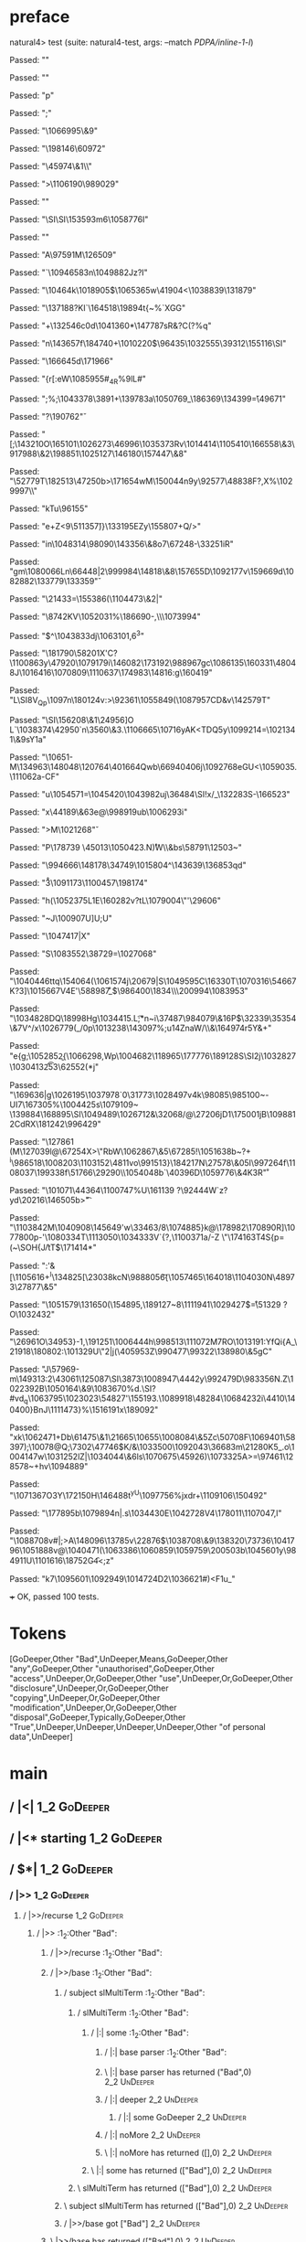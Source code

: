 * preface
:PROPERTIES:
:VISIBILITY: folded
:END:

natural4> test (suite: natural4-test, args: --match /PDPA/inline-1-l/)

Passed:
""

Passed:
""

Passed:
"p"

Passed:
";"

Passed:
"\n\DC2\1066995\&9"

Passed:
"\198146\60972"

Passed:
"\45974\&1\\"

Passed:
">\1106190\989029"

Passed:
"\RS\SYNr"

Passed:
"\a\SI\SI\153593m6\DLE\1058776I"

Passed:
""

Passed:
"A\DC3\DLE\97591M\126509"

Passed:
"`\1094658\DC3n\1049882Jz\n?I"

Passed:
"\10464k\SUB\SOk\SOH\1018905$\DLE{y\1000453"

Passed:
"\68387S\DC1ptD\1094592N"

Passed:
"\98070F\1008299\1057616\t\"\DC3\70700H\5047\EOTu#"

Passed:
"\DC1K\NAK\ENQ\\+"

Passed:
"+\ETB"

Passed:
"\8789q<\996216\1066871\EOT\DLE9"

Passed:
""

Passed:
"Zb:\169588\1107582e\a\STX>i\t\SUB\1011817\1027964\RS"

Passed:
"+xk\1067462\NAK2$)7\FS*L8\1044384\RS_0s^\178246"

Passed:
"\1081381\1004048\1098028\55018\SI\EOT\ETX\FS\1084513`v\SUB\DEL~BD,\DEL2c"

Passed:
"\1002815\v\\\74269\1070212R\143085\1015975\499X<z"

Passed:
"\n.!&\1018900I?XK"

Passed:
" \DEL"

Passed:
"\"\\I\72843R](\186578\ESCg\48084\&1\DEL}\1065365w\41904<\1038839\RSP\131879\DC3"

Passed:
"\137188\nZE?KI`\164518\19894t{~%`XGG"

Passed:
"\b\ETB\DEL+\ACK\132546c\a0d\1041360*\147787sR&\SOHB?C\SYNS(?\RS%q"

Passed:
"n\143657f\184740+\1010220$\96435\1032555\39312\155116\DLE\SI"

Passed:
"\aF\166645d\171966"

Passed:
"{r[:eW\1085955#_4R%9lL\DEL#\ENQ"

Passed:
";%\SIA;\1043378\f\1065588\3891\FS+\139783a\1050769_\186369\134399\FS\v*=\tN\49671"

Passed:
"?\190762\v"

Passed:
"[;\143210O\CAN\165101\NAKHve\SUBo\1026273\46996\1035373Rv\1014414\1105410\166558\&3\917988\&2\198851\EOT\1025127\146180\DC4\t\NUL\157447\&8"

Passed:
"\EOT\52779T\182513\EOT\47250b\DELnE>\171654wM\150044n9y\92577\48838F?,X%\1029997\ESC\\\FS\ESC"

Passed:
"kTu\96155\SYN"

Passed:
"e+Z<9\51135\v7)}\ACK\133195EZy\ENQ\155807+Q/>\DC2\NUL"

Passed:
"in\1048314\98090\EOT\143356\&8o7\67248-\33251iR"

Passed:
"gm\NAK*\1080066Ln\66448\RS|2\EM\999984\14818\&8\CANTZf\157655D\1092177v\159669d\1082882\133779\133359\v"

Passed:
"\21433\ENQ\a=\155386(\1104473\&2\DLE|"

Passed:
"\8742KV\1052031%\186690-\NAKz,\\\1073994"

Passed:
"$\ETBgRZj\NAK^\1043833dj\1063101,6^3"

Passed:
"\ACK\181790\58201X\DC3'C?\v\15955\1100863y\ENQ\47920\EM\1079179i\SOH\146082\SO\b\52502\173192\988967gc\1086135\160331\48048J\STX\1016416\1070809\US\STXU\1110637\174983\14816:g\160419"

Passed:
"L\SI8V_Qp\1097n\180124v:>\92361\1055849(\1087957CD\DC4&v\142579T\US"

Passed:
"\SI\156208\&1\24956]O L\US\EOT`\1038374\42950`n\GSo\3560\&3.\1106665\10716yAK<TDQ5y\1099214\SYN=\1021341\&9sY\FS\n1a"

Passed:
"\ACK\10651\STX\DEL-M\134963\148048\120764\40166\DC4Qwb\6694\r\30406j\1092768eGU<\1059035.\111062a-CF"

Passed:
"u\fH\1054571=\ENQ\1045420\1043982uj\36484\SI!x\SYNw/\nS_\US\132283S\vZQ-\166523"

Passed:
"x\44189\&6\DC3e@\998919ub\1006293i"

Passed:
">M\SYN\b\125247\1021268\v"

Passed:
"P\178739 \45013\1050423\re@n.N\r)W\\\aI\DLE&bs\58791\12503\ACKU8~\CANSm\DEL"

Passed:
"\994666\n\148178\34749\1015804^\DC2\143639\136853qd"

Passed:
"\r3\ACK\RS*\1091173\1100457\RS\198174\CAN"

Passed:
"h(\1052375L\DC1E\160282v?tL\EOTT\US\1079004\"\f\197618'\29606"

Passed:
"~J\100907U\SOX]U;U"

Passed:
"\1047417|X"

Passed:
"S\1083552\38729\NAK=\1027068"

Passed:
"\1040446ttq\154064\SO\EMw\tYlH(\1061574j\20679|S\1049595C\16330T\NAKC39\1070316\54667K?3]\1015667V\DC4E\STX'\58898\r7\SYN\SO\r\CAN_\v \EOT[YZ\DC4\DC2\1059029\1060292\1034463"

Passed:
"\ENQ"

Passed:
"U\vP\1013413\1056306H\tf\169708<`\FS\ESCE\159443"

Passed:
"\74991\47499LtD\NAK\139227\1101488w\1037041\CAN\1089951\24601\STX0\FSt\175123\NULh9\GS2D`\1079704i\ftC\SO\1024353Sdf`Y\184670\&0Ii\58638N\988867x"

Passed:
"#\148161h|#LD\DC1"

Passed:
"\120178P\99639\184310n7\1086930\SIx\72020\v^vp;\24377h\US\SUBrk\150274\n!,G6\1017933V$\CANng/\NAK/\1086422ez"

Passed:
"e\NAK\RS\12807\180766\161098|\NAK-q\1098266cT\176733\&4ST?\fW\137204\&3o\DC4ZlBN\172445\SO\26779\1039762\DEL\DC4d| 'j\8354?\a[\r\991534\8428r}\DC2\1011355v"

Passed:
"I\bT\25376w\SI\ETX\USI\FS~t\b\1113983\1052622 G\DEL\142386 u\DEL!=\12968\188381-:VD\ab6W"

Passed:
"\aT/\141083c;\176990w\1036269"

Passed:
"\180611\30422\&7A\CANU\1072495G\1039885\46412j.Ok\19202\1038898\&4}#9m\1001848{\STX\189652\176587qIV{38&\14692fLuV\ETB\139950\1053135w\153047[2\tS\CAN\aB\1063737\1046877\49863\135637\EMjY7\182824&`\49325\169902"

Passed:
"\132117\1002495\DC2[6\167094\RS\1006123@\1104876F!^5\SYN\1084626:\1063787\b\1110540\US\1069502&^\143882Q8\"\78822aS\30168\GS\1112201\1027190\1058844aB\1024401^uT\v\159906@"

Passed:
"\ETB:\ENQ\1564\1084137bQ%v"

Passed:
"'\165045\RSGy\RS\f\27809\30681\138195+ck\SI\STX_e\120792P$\DC1=\66592\137691\ESC\ETB\1079670:#E"

Passed:
"\1020900@|\NULL|Z4\136058\t\aS\FS\DC4z}\DLE\1093687MdzPZ\DC3[\tBi\RS\25131D\NULpBrs\138355\1022660Dd\175028Z\94004\RS\1053839R\v\ACK7\DELJ;E8t\RSn\27708\EM"

Passed:
"a\135666\42500@8%e\f\1024428\72221\175572\96160a/HX\1099767JM?w5\tP+,x6\1063599g\EOT\DC1\DLES\NAK\ESC\32097\&8<\1031514\RS\1034705\1111733\NAK@#sW1\146807a\1112647\&3{gR\111255=3\61436\DC4\GSy\b\nq"

Passed:
"!\1004110\NUL\NUL@sJ*L\1053212x\1077554\1074266\83054\68310\25642v7G \1106053\SOH[J\1074481\&5j\44089h|q\72987\1051497\19592K\DC28pwA@KA\SOH(@i\126091u\1000025\&6\STXM \FS@T\181141\US\1006282"

Passed:
"\RS\NAK*j\11923\157765xt-) \1093035\19226\&6s5~*\1027372%\78206BL\ESCi8-3\140928\DLEJ\163275\94081\1092456\64752\ESCk&\148731\160444A9\f1oL\1031234*KZMu\995650\31975 )gU\SUB\120018\&2|\t\ENQ\SUB-7\ENQ"

Passed:
"^\1022465G\201437t\111012\1082498,\\e~\STX7o\US\SOHz\\\".q]l\1034003r\1014540bj\24619x(\1058447\DC1\SI"

Passed:
"\1083530\39956\71841WA\53428`-aP5mO5U\US\11622'a'\NUL[G\aL\rr9 \989943WS\156368:]"

Passed:
"\r\SUB\27320|Goo\14554]\NULJ#\999603>*\RS_\DEL"

Passed:
"\94270\30418oC\ETB\DLEa\1046100#\54946\148008q\986967\ETBmNeg\1028457\r6v>\DC2\1009127\FSR\152033\r\1022951\1107167buF4P\1072094Q\ETBfn\40206\f\ETB\121007\r<\177146\CAN\1082087\&5\9690SS\v%:3o\1045702\DC2A\f\1077358\992805\SO\1101053:)\1009929Y\DC4\97451\24932$\131919"

Passed:
"W\17752\&04\DC3\9196~\DC16}\DC3;f\DEL\EOT\EOTA'\2482\179327%xq@ 9\ACK\SYN\ETBQ\4260\993892+zI\STX\1073808\&90Y\154801\8567g'd\ti\96423"

Passed:
"p\\'\173857\\Nui\n\3499\NUL\1063896\GSO1iv\f"

Passed:
";\\\118906wo-r-Bt\1111162\150996\1024151\NAK\1047131@\990309\CAN\NUL&@\19091?ZH1!{\f\1056303F\US\ACK-b\1008187\DC4k3AV<8k\128062\1107064\ETX\186091AI,\1064277\&3s9\149863\60380W@P\\\1102729]\FS\1006116w\27489"

Passed:
"0\33065CF\DC4;}{ky_\987805]\SOj\187962Y'-4,T\ACK\133075p\51896~l-FlJ\n\1079376\1079809\FS5\1033693r\DC1\DC2e\USy\1093792\t$t\CAN\US\SYN\34652\184131BH\"\29315q7q\37281+DQ\DC4\157087SK\21651"

Passed:
"\SI\ENQqsm\990840\ETBL\101636&>\1054888AYp\1109097}\1043607v<iY&\138170\1029308=_m\96430\DC1b\4944\\B\985007\5032\1056625\131228\DEL\1046439{\SOHM\3492x\ACKCv\SI\1094159\48673\v7\48215"

Passed:
"Z0\GS\nZ6\f/ \32080q|u0$]$\DC3\vstUi\986400\1834\\\200994\1083953"

Passed:
"\1034828DQ\18998Hg\1034415.L\t;*n~i\37487\EOT\984079\&16P$\32339\35354\&7V^/x\US\STXF\1026779\EM(_/0p\1013238\DEL\r\GS\FS\143097%;u\ACK14ZnaW\SUB/\\\ESCI&\164974r5Y&+"

Passed:
"e{g\rk;\1052852\ENQP\b{\1066298,Wp\DC2\1004682\RSa\SOH\118965\177776\189128S\SI\ETXIY\DC2j\1032827\1030413\f\t253\62552(*j"

Passed:
"\169636|g\DC2\1026195\1037978`0\31773\1028497v\EOTE\DC4k\98085\GS\SIsS\985100~\SIL\fWrqE-UI7\167305%\1004425s\1079109~\GS \b\167765\139884\168895\SI\1049489\1026712&\32068\t\984865\ENQu/@\27206jD1\175001jB\1098812CdRX\181242\996429"

Passed:
"\127861 \SO(M\b\rdqo\127039l@\EMY\67254X>\ENQ\US\"RbW\1062867\&5\67285!\1051638b~\ETB\b\DC4?+ ^i\986518\rM\1008203\1103152\4811vo\SOH\FS\RS\991513}\184217N\r\1033913\tf\27578\&05I\997264f\1108037\r\1020208\199338f\51766\29290\\T\1054048b`\40396D\ACKe\1059776\&4K\DC3R\r"

Passed:
"\101071\44364\1100747%U\RS\161139 \n\STX?\SYN\92444W\a`z?yd\SUB\b\1011470\DC1\ENQm\STX\20216\146505b>\t "

Passed:
"\1103842M\1040908\SIH\145649'w\33463\DC17/8\1074885}k@\178982\170890R]\1077800p\ETX-'\1080334T\1113050\EOTM@fY\1034333V`{?,\SOH\GS\ESC\1100371a\GSg/-Z \SOv2\SOH\"\174163T\DC4S{p=(~\SOH{J\f/tT$\171414*\ACK"

Passed:
":'&[\ENQ\n*\1105616\ACK+\NUL^I\b\ETX\134825[\n\SUB\DLE\23038kcN\988805\t6{\1057465\164018\1104030N\48973\27877\&5"

Passed:
"\1051579\131650(\154895,\189127\ESCscmB~8\1111941\1029427$\r=\51329 ?O\1032432\SUB"

Passed:
"\26961O\34953}-1,\191251\1006444h\NAKP\NAKj\998513\111072M7RO\1013191:YfQi{A_\NUL\SOb\21918\ACK\ACK\180802:\101329U\"2|j(\40595\GSL\DC3Z\990477\99322\EM\138980\&5gC"

Passed:
"J\57969-m\149313:2\ACKp\43061\125087\t\NUL\ENQIFn\SI\3873\1008947\EOT\4442y\992479D\983356N.Z\a\EM\1022392B\1050164\&9\1083670\SOH\DLEQ%d\STX\SOb.\CAN\SI\ETB?#vd_q\1063795\1023023\54827'\EOT4\155193.\GS\1089918\GS\ENQ\48284\1068423\DC2i\4410\FSo\US\140400}BnJ\EOT7\1111473}\n%\SYN\bge\151619\DC1x\189092"

Passed:
"xk\SOH\FS\ENQ\n\1062471+Db\61475\&1\EM\21665\10655\1008084\&5Zc\RS\50708F\1069401\58397);\SOWGu\10078@Q;\7302\47746$K/&\1033500\DC39\1092043\36683m\21280K5_.o\1004147w\1031252lZ\SUB\SUBJ\rb|\1034044\&6ls\1070675\nkJL\45926)\1073325A>=\97461\128578~+hv\SIyj\1094889"

Passed:
"\1071367O3Y\172150H\f\fB\146488t^yU\1097756%jxdr+\1109106\150492"

Passed:
"\GSi\177895b\DC3\r\EMr\ETBH\1079894n|.s\SYNA\1034430E\GSg\1042728V4\178011\1107047,l"

Passed:
"\v\32267\ETB\1088708v#|;>A\148096\13785v\22876$\n\1038708\r\146277\&9\138320\USF\73736\1041796\vl\1051888\US[\DC2\\n\DC3\133568f\1013854\1080690V\ETX\188988!N\160170\1016190D\nnCMD`Mf\42360Q\SOj\1112261C"

Passed:
"`\1015414f?uYR`\DC1$\fW\166089(\GS~\n\1056359\1022216\\W}\95979EL\1024478\DC1\DC4#\1027244\SUB4G]v@\1040471(\1063386\1060859\1059759\200503b\1045601y\RS\EM\984911U\1101616\SO\SUB\18752G\f4<;z"

Passed:
"k7\1095601\USfz\1092949\1014724D2\1036621#)\r\STX<F\DC1u_"

+++ OK, passed 100 tests.
* Tokens
[GoDeeper,Other "Bad",UnDeeper,Means,GoDeeper,Other "any",GoDeeper,Other "unauthorised",GoDeeper,Other "access",UnDeeper,Or,GoDeeper,Other "use",UnDeeper,Or,GoDeeper,Other "disclosure",UnDeeper,Or,GoDeeper,Other "copying",UnDeeper,Or,GoDeeper,Other "modification",UnDeeper,Or,GoDeeper,Other "disposal",GoDeeper,Typically,GoDeeper,Other "True",UnDeeper,UnDeeper,UnDeeper,UnDeeper,Other "of personal data",UnDeeper]
* main
:PROPERTIES:
:VISIBILITY: children
:END:

** / |<|                                                                                                                :1_2:GoDeeper:
** / |<* starting                                                                                                       :1_2:GoDeeper:
** / $*|                                                                                                                :1_2:GoDeeper:
*** / |>>                                                                                                              :1_2:GoDeeper:
**** / |>>/recurse                                                                                                    :1_2:GoDeeper:
***** / |>>                                                                                                           :1_2:Other "Bad":
****** / |>>/recurse                                                                                                 :1_2:Other "Bad":
****** / |>>/base                                                                                                    :1_2:Other "Bad":
******* / subject slMultiTerm                                                                                       :1_2:Other "Bad":
******** / slMultiTerm                                                                                             :1_2:Other "Bad":
********* / |:| some                                                                                              :1_2:Other "Bad":
********** / |:| base parser                                                                                     :1_2:Other "Bad":
********** \ |:| base parser has returned ("Bad",0)                                                               :2_2:UnDeeper:
********** / |:| deeper                                                                                           :2_2:UnDeeper:
*********** / |:| some GoDeeper                                                                                  :2_2:UnDeeper:
********** / |:| noMore                                                                                           :2_2:UnDeeper:
********** \ |:| noMore has returned ([],0)                                                                       :2_2:UnDeeper:
********* \ |:| some has returned (["Bad"],0)                                                                      :2_2:UnDeeper:
******** \ slMultiTerm has returned (["Bad"],0)                                                                     :2_2:UnDeeper:
******* \ subject slMultiTerm has returned (["Bad"],0)                                                               :2_2:UnDeeper:
******* / |>>/base got ["Bad"]                                                                                       :2_2:UnDeeper:
****** \ |>>/base has returned (["Bad"],0)                                                                            :2_2:UnDeeper:
***** \ |>> has returned (["Bad"],0)                                                                                   :2_2:UnDeeper:
**** \ |>>/recurse has returned (["Bad"],1)                                                                             :2_2:UnDeeper:
*** \ |>> has returned (["Bad"],1)                                                                                       :2_2:UnDeeper:
** \ $*| has returned (["Bad"],1)                                                                                         :2_2:UnDeeper:
** / |<*/recurse                                                                                                          :2_2:UnDeeper:
** / |<*/recurse matched 1 UnDeepers, then got Means with -1 UnDeepers pending                                          :2_2:GoDeeper:
** / |<*/parent returning Means with 0 UnDeepers pending                                                                :2_2:GoDeeper:
** / made it to pBSR                                                                                                    :2_2:GoDeeper:
*** / pBSR                                                                                                             :2_2:GoDeeper:
**** / pBSR inner                                                                                                     :2_2:GoDeeper:
***** / term p                                                                                                       :2_2:GoDeeper:
****** / term p/1a:label directly above                                                                             :2_2:GoDeeper:
******* / $*|                                                                                                      :2_2:GoDeeper:
******** / |:| some                                                                                               :2_2:GoDeeper:
********* / |:| base parser                                                                                      :2_2:GoDeeper:
********** / pNumAsText                                                                                         :2_2:GoDeeper:
****** / term p/b:label to the left of line below, with EOL                                                         :2_2:GoDeeper:
******* / |:| some                                                                                                 :2_2:GoDeeper:
******** / |:| base parser                                                                                        :2_2:GoDeeper:
********* / pNumAsText                                                                                           :2_2:GoDeeper:
****** / term p/notLabelTerm                                                                                        :2_2:GoDeeper:
******* / term p/2:someIndentation expr p                                                                          :2_2:GoDeeper:
******** / someIndentation                                                                                        :2_2:GoDeeper:
********* / myindented: consuming GoDeeper                                                                       :2_2:GoDeeper:
********* \ myindented: consuming GoDeeper has returned GoDeeper                                                  :2_2:Other "any":
********* / manyIndentation/leaf?                                                                                 :2_2:Other "any":
********** / term p                                                                                              :2_2:Other "any":
*********** / term p/1a:label directly above                                                                    :2_2:Other "any":
************ / $*|                                                                                             :2_2:Other "any":
************* / |:| some                                                                                      :2_2:Other "any":
************** / |:| base parser                                                                             :2_2:Other "any":
************** \ |:| base parser has returned ("any",0)                                                       :2_3:GoDeeper:
************** / |:| deeper                                                                                   :2_3:GoDeeper:
*************** / |:| some GoDeeper                                                                          :2_3:GoDeeper:
*************** \ |:| some GoDeeper has returned [GoDeeper]                                                   :2_3:Other "unau:
*************** / |:| some                                                                                    :2_3:Other "unau:
**************** / |:| base parser                                                                           :2_3:Other "unau:
**************** \ |:| base parser has returned ("unauthorised",0)                                            :2_4:GoDeeper:
**************** / |:| deeper                                                                                 :2_4:GoDeeper:
***************** / |:| some GoDeeper                                                                        :2_4:GoDeeper:
***************** \ |:| some GoDeeper has returned [GoDeeper]                                                 :2_4:Other "acce:
***************** / |:| some                                                                                  :2_4:Other "acce:
****************** / |:| base parser                                                                         :2_4:Other "acce:
****************** \ |:| base parser has returned ("access",0)                                                :3_4:UnDeeper:
****************** / |:| deeper                                                                               :3_4:UnDeeper:
******************* / |:| some GoDeeper                                                                      :3_4:UnDeeper:
****************** / |:| noMore                                                                               :3_4:UnDeeper:
****************** \ |:| noMore has returned ([],0)                                                           :3_4:UnDeeper:
***************** \ |:| some has returned (["access"],0)                                                       :3_4:UnDeeper:
**************** \ |:| deeper has returned (["access"],1)                                                       :3_4:UnDeeper:
*************** \ |:| some has returned (["unauthorised","access"],1)                                            :3_4:UnDeeper:
************** \ |:| deeper has returned (["unauthorised","access"],2)                                            :3_4:UnDeeper:
************* \ |:| some has returned (["any","unauthorised","access"],2)                                          :3_4:UnDeeper:
************* / pNumAsText                                                                                         :3_4:UnDeeper:
*********** / term p/b:label to the left of line below, with EOL                                                :2_2:Other "any":
************ / |:| some                                                                                        :2_2:Other "any":
************* / |:| base parser                                                                               :2_2:Other "any":
************* \ |:| base parser has returned ("any",0)                                                         :2_3:GoDeeper:
************* / |:| deeper                                                                                     :2_3:GoDeeper:
************** / |:| some GoDeeper                                                                            :2_3:GoDeeper:
************** \ |:| some GoDeeper has returned [GoDeeper]                                                     :2_3:Other "unau:
************** / |:| some                                                                                      :2_3:Other "unau:
*************** / |:| base parser                                                                             :2_3:Other "unau:
*************** \ |:| base parser has returned ("unauthorised",0)                                              :2_4:GoDeeper:
*************** / |:| deeper                                                                                   :2_4:GoDeeper:
**************** / |:| some GoDeeper                                                                          :2_4:GoDeeper:
**************** \ |:| some GoDeeper has returned [GoDeeper]                                                   :2_4:Other "acce:
**************** / |:| some                                                                                    :2_4:Other "acce:
***************** / |:| base parser                                                                           :2_4:Other "acce:
***************** \ |:| base parser has returned ("access",0)                                                  :3_4:UnDeeper:
***************** / |:| deeper                                                                                 :3_4:UnDeeper:
****************** / |:| some GoDeeper                                                                        :3_4:UnDeeper:
***************** / |:| noMore                                                                                 :3_4:UnDeeper:
***************** \ |:| noMore has returned ([],0)                                                             :3_4:UnDeeper:
**************** \ |:| some has returned (["access"],0)                                                         :3_4:UnDeeper:
*************** \ |:| deeper has returned (["access"],1)                                                         :3_4:UnDeeper:
************** \ |:| some has returned (["unauthorised","access"],1)                                              :3_4:UnDeeper:
************* \ |:| deeper has returned (["unauthorised","access"],2)                                              :3_4:UnDeeper:
************ \ |:| some has returned (["any","unauthorised","access"],2)                                            :3_4:UnDeeper:
************ / undeepers                                                                                            :3_4:UnDeeper:
************* / sameLine/undeepers: reached end of line; now need to clear 2 UnDeepers                             :3_4:UnDeeper:
*********** / term p/notLabelTerm                                                                               :2_2:Other "any":
************ / term p/2:someIndentation expr p                                                                 :2_2:Other "any":
************* / someIndentation                                                                               :2_2:Other "any":
************** / myindented: consuming GoDeeper                                                              :2_2:Other "any":
************ / term p/3:plain p                                                                                :2_2:Other "any":
************* / pRelPred                                                                                      :2_2:Other "any":
************** / slRelPred                                                                                   :2_2:Other "any":
*************** / RPConstraint                                                                              :2_2:Other "any":
**************** / $*|                                                                                     :2_2:Other "any":
***************** / slMultiTerm                                                                           :2_2:Other "any":
****************** / |:| some                                                                            :2_2:Other "any":
******************* / |:| base parser                                                                   :2_2:Other "any":
******************* \ |:| base parser has returned ("any",0)                                             :2_3:GoDeeper:
******************* / |:| deeper                                                                         :2_3:GoDeeper:
******************** / |:| some GoDeeper                                                                :2_3:GoDeeper:
******************** \ |:| some GoDeeper has returned [GoDeeper]                                         :2_3:Other "unau:
******************** / |:| some                                                                          :2_3:Other "unau:
********************* / |:| base parser                                                                 :2_3:Other "unau:
********************* \ |:| base parser has returned ("unauthorised",0)                                  :2_4:GoDeeper:
********************* / |:| deeper                                                                       :2_4:GoDeeper:
********************** / |:| some GoDeeper                                                              :2_4:GoDeeper:
********************** \ |:| some GoDeeper has returned [GoDeeper]                                       :2_4:Other "acce:
********************** / |:| some                                                                        :2_4:Other "acce:
*********************** / |:| base parser                                                               :2_4:Other "acce:
*********************** \ |:| base parser has returned ("access",0)                                      :3_4:UnDeeper:
*********************** / |:| deeper                                                                     :3_4:UnDeeper:
************************ / |:| some GoDeeper                                                            :3_4:UnDeeper:
*********************** / |:| noMore                                                                     :3_4:UnDeeper:
*********************** \ |:| noMore has returned ([],0)                                                 :3_4:UnDeeper:
********************** \ |:| some has returned (["access"],0)                                             :3_4:UnDeeper:
********************* \ |:| deeper has returned (["access"],1)                                             :3_4:UnDeeper:
******************** \ |:| some has returned (["unauthorised","access"],1)                                  :3_4:UnDeeper:
******************* \ |:| deeper has returned (["unauthorised","access"],2)                                  :3_4:UnDeeper:
****************** \ |:| some has returned (["any","unauthorised","access"],2)                                :3_4:UnDeeper:
***************** \ slMultiTerm has returned (["any","unauthorised","access"],2)                               :3_4:UnDeeper:
**************** \ $*| has returned (["any","unauthorised","access"],2)                                         :3_4:UnDeeper:
**************** / |>| calling $>>                                                                              :3_4:UnDeeper:
***************** / $>>                                                                                        :3_4:UnDeeper:
****************** / $>>/recurse                                                                              :3_4:UnDeeper:
****************** / $>>/base                                                                                 :3_4:UnDeeper:
*************** / RPBoolStructR                                                                             :2_2:Other "any":
**************** / $*|                                                                                     :2_2:Other "any":
***************** / slMultiTerm                                                                           :2_2:Other "any":
****************** / |:| some                                                                            :2_2:Other "any":
******************* / |:| base parser                                                                   :2_2:Other "any":
******************* \ |:| base parser has returned ("any",0)                                             :2_3:GoDeeper:
******************* / |:| deeper                                                                         :2_3:GoDeeper:
******************** / |:| some GoDeeper                                                                :2_3:GoDeeper:
******************** \ |:| some GoDeeper has returned [GoDeeper]                                         :2_3:Other "unau:
******************** / |:| some                                                                          :2_3:Other "unau:
********************* / |:| base parser                                                                 :2_3:Other "unau:
********************* \ |:| base parser has returned ("unauthorised",0)                                  :2_4:GoDeeper:
********************* / |:| deeper                                                                       :2_4:GoDeeper:
********************** / |:| some GoDeeper                                                              :2_4:GoDeeper:
********************** \ |:| some GoDeeper has returned [GoDeeper]                                       :2_4:Other "acce:
********************** / |:| some                                                                        :2_4:Other "acce:
*********************** / |:| base parser                                                               :2_4:Other "acce:
*********************** \ |:| base parser has returned ("access",0)                                      :3_4:UnDeeper:
*********************** / |:| deeper                                                                     :3_4:UnDeeper:
************************ / |:| some GoDeeper                                                            :3_4:UnDeeper:
*********************** / |:| noMore                                                                     :3_4:UnDeeper:
*********************** \ |:| noMore has returned ([],0)                                                 :3_4:UnDeeper:
********************** \ |:| some has returned (["access"],0)                                             :3_4:UnDeeper:
********************* \ |:| deeper has returned (["access"],1)                                             :3_4:UnDeeper:
******************** \ |:| some has returned (["unauthorised","access"],1)                                  :3_4:UnDeeper:
******************* \ |:| deeper has returned (["unauthorised","access"],2)                                  :3_4:UnDeeper:
****************** \ |:| some has returned (["any","unauthorised","access"],2)                                :3_4:UnDeeper:
***************** \ slMultiTerm has returned (["any","unauthorised","access"],2)                               :3_4:UnDeeper:
**************** \ $*| has returned (["any","unauthorised","access"],2)                                         :3_4:UnDeeper:
**************** / |>| calling $>>                                                                              :3_4:UnDeeper:
***************** / $>>                                                                                        :3_4:UnDeeper:
****************** / $>>/recurse                                                                              :3_4:UnDeeper:
****************** / $>>/base                                                                                 :3_4:UnDeeper:
*************** / RPMT                                                                                      :2_2:Other "any":
**************** / $*|                                                                                     :2_2:Other "any":
***************** / slAKA                                                                                 :2_2:Other "any":
****************** / $*|                                                                                 :2_2:Other "any":
******************* / slAKA base                                                                        :2_2:Other "any":
******************** / slMultiTerm                                                                     :2_2:Other "any":
********************* / |:| some                                                                      :2_2:Other "any":
********************** / |:| base parser                                                             :2_2:Other "any":
********************** \ |:| base parser has returned ("any",0)                                       :2_3:GoDeeper:
********************** / |:| deeper                                                                   :2_3:GoDeeper:
*********************** / |:| some GoDeeper                                                          :2_3:GoDeeper:
*********************** \ |:| some GoDeeper has returned [GoDeeper]                                   :2_3:Other "unau:
*********************** / |:| some                                                                    :2_3:Other "unau:
************************ / |:| base parser                                                           :2_3:Other "unau:
************************ \ |:| base parser has returned ("unauthorised",0)                            :2_4:GoDeeper:
************************ / |:| deeper                                                                 :2_4:GoDeeper:
************************* / |:| some GoDeeper                                                        :2_4:GoDeeper:
************************* \ |:| some GoDeeper has returned [GoDeeper]                                 :2_4:Other "acce:
************************* / |:| some                                                                  :2_4:Other "acce:
************************** / |:| base parser                                                         :2_4:Other "acce:
************************** \ |:| base parser has returned ("access",0)                                :3_4:UnDeeper:
************************** / |:| deeper                                                               :3_4:UnDeeper:
*************************** / |:| some GoDeeper                                                      :3_4:UnDeeper:
************************** / |:| noMore                                                               :3_4:UnDeeper:
************************** \ |:| noMore has returned ([],0)                                           :3_4:UnDeeper:
************************* \ |:| some has returned (["access"],0)                                       :3_4:UnDeeper:
************************ \ |:| deeper has returned (["access"],1)                                       :3_4:UnDeeper:
*********************** \ |:| some has returned (["unauthorised","access"],1)                            :3_4:UnDeeper:
********************** \ |:| deeper has returned (["unauthorised","access"],2)                            :3_4:UnDeeper:
********************* \ |:| some has returned (["any","unauthorised","access"],2)                          :3_4:UnDeeper:
******************** \ slMultiTerm has returned (["any","unauthorised","access"],2)                         :3_4:UnDeeper:
******************* \ slAKA base has returned (["any","unauthorised","access"],2)                            :3_4:UnDeeper:
****************** \ $*| has returned (["any","unauthorised","access"],2)                                     :3_4:UnDeeper:
****************** / |>>                                                                                      :3_4:UnDeeper:
******************* / |>>/recurse                                                                            :3_4:UnDeeper:
******************* / |>>/base                                                                               :3_4:UnDeeper:
******************** / slAKA optional akapart                                                               :3_4:UnDeeper:
********************* / |?| optional something                                                             :3_4:UnDeeper:
********************** / |>>                                                                              :3_4:UnDeeper:
*********************** / |>>/recurse                                                                    :3_4:UnDeeper:
*********************** / |>>/base                                                                       :3_4:UnDeeper:
************************ / PAKA/akapart                                                                 :3_4:UnDeeper:
************************* / $>|                                                                        :3_4:UnDeeper:
************************** / Aka Token                                                                :3_4:UnDeeper:
********************* \ |?| optional something has returned (Nothing,0)                                    :3_4:UnDeeper:
******************** \ slAKA optional akapart has returned (Nothing,0)                                      :3_4:UnDeeper:
******************** / |>>/base got Nothing                                                                 :3_4:UnDeeper:
******************* \ |>>/base has returned (Nothing,0)                                                      :3_4:UnDeeper:
****************** \ |>> has returned (Nothing,0)                                                             :3_4:UnDeeper:
****************** / |>>                                                                                      :3_4:UnDeeper:
******************* / |>>/recurse                                                                            :3_4:UnDeeper:
******************* / |>>/base                                                                               :3_4:UnDeeper:
******************** / slAKA optional typically                                                             :3_4:UnDeeper:
********************* / |?| optional something                                                             :3_4:UnDeeper:
********************** / |>>                                                                              :3_4:UnDeeper:
*********************** / |>>/recurse                                                                    :3_4:UnDeeper:
*********************** / |>>/base                                                                       :3_4:UnDeeper:
************************ / typically                                                                    :3_4:UnDeeper:
************************* / $>|                                                                        :3_4:UnDeeper:
********************* \ |?| optional something has returned (Nothing,0)                                    :3_4:UnDeeper:
******************** \ slAKA optional typically has returned (Nothing,0)                                    :3_4:UnDeeper:
******************** / |>>/base got Nothing                                                                 :3_4:UnDeeper:
******************* \ |>>/base has returned (Nothing,0)                                                      :3_4:UnDeeper:
****************** \ |>> has returned (Nothing,0)                                                             :3_4:UnDeeper:
****************** / slAKA: proceeding after base and entityalias are retrieved ...                           :3_4:UnDeeper:
****************** / pAKA: entityalias = Nothing                                                              :3_4:UnDeeper:
***************** \ slAKA has returned (["any","unauthorised","access"],2)                                     :3_4:UnDeeper:
**************** \ $*| has returned (["any","unauthorised","access"],2)                                         :3_4:UnDeeper:
*************** \ RPMT has returned (RPMT ["any","unauthorised","access"],2)                                     :3_4:UnDeeper:
************** \ slRelPred has returned (RPMT ["any","unauthorised","access"],2)                                  :3_4:UnDeeper:
************** / undeepers                                                                                        :3_4:UnDeeper:
*************** / sameLine/undeepers: reached end of line; now need to clear 2 UnDeepers                         :3_4:UnDeeper:
********* / manyIndentation/deeper; calling someIndentation                                                       :2_2:Other "any":
********** / someIndentation                                                                                     :2_2:Other "any":
*********** / myindented: consuming GoDeeper                                                                    :2_2:Other "any":
******* / term p/3:plain p                                                                                         :2_2:GoDeeper:
******** / pRelPred                                                                                               :2_2:GoDeeper:
********* / slRelPred                                                                                            :2_2:GoDeeper:
********** / RPConstraint                                                                                       :2_2:GoDeeper:
*********** / $*|                                                                                              :2_2:GoDeeper:
************ / slMultiTerm                                                                                    :2_2:GoDeeper:
************* / |:| some                                                                                     :2_2:GoDeeper:
************** / |:| base parser                                                                            :2_2:GoDeeper:
*************** / pNumAsText                                                                               :2_2:GoDeeper:
********** / RPBoolStructR                                                                                      :2_2:GoDeeper:
*********** / $*|                                                                                              :2_2:GoDeeper:
************ / slMultiTerm                                                                                    :2_2:GoDeeper:
************* / |:| some                                                                                     :2_2:GoDeeper:
************** / |:| base parser                                                                            :2_2:GoDeeper:
*************** / pNumAsText                                                                               :2_2:GoDeeper:
********** / RPMT                                                                                               :2_2:GoDeeper:
*********** / $*|                                                                                              :2_2:GoDeeper:
************ / slAKA                                                                                          :2_2:GoDeeper:
************* / $*|                                                                                          :2_2:GoDeeper:
************** / slAKA base                                                                                 :2_2:GoDeeper:
*************** / slMultiTerm                                                                              :2_2:GoDeeper:
**************** / |:| some                                                                               :2_2:GoDeeper:
***************** / |:| base parser                                                                      :2_2:GoDeeper:
****************** / pNumAsText                                                                         :2_2:GoDeeper:
**** / withPrePost                                                                                                    :2_2:GoDeeper:
***** / expectUnDeepers                                                                                              :2_2:GoDeeper:
****** / pNumAsText                                                                                                 :2_2:GoDeeper:
****** / pNumAsText                                                                                                   :2_3:GoDeeper:
****** / pNumAsText                                                                                                     :2_4:GoDeeper:
****** / ignoring ["GD","any","GD","unauthorised","GD","access"]                                                       :3_3:Or:
**** / $*|                                                                                                            :2_2:GoDeeper:
***** / pre part                                                                                                     :2_2:GoDeeper:
****** / aboveNextLineKeyword                                                                                        :2_2:Other "any":
******* / |<|                                                                                                       :2_2:Other "any":
******* / |<* starting                                                                                              :2_2:Other "any":
******* / ->| trying to consume 1 GoDeepers                                                                         :2_2:Other "any":
******* / $*|                                                                                                       :2_2:Other "any":
******* \ $*| has returned ((),0)                                                                                   :2_2:Other "any":
****** / /*= lookAhead failed, delegating to plain /+=                                                               :2_2:Other "any":
****** / aboveNextLineKeyword                                                                                         :2_3:GoDeeper:
******* / |<|                                                                                                        :2_3:GoDeeper:
******* / |<* starting                                                                                               :2_3:GoDeeper:
******* / ->| trying to consume 1 GoDeepers                                                                          :2_3:GoDeeper:
******* / $*|                                                                                                        :2_3:GoDeeper:
******* \ $*| has returned ((),0)                                                                                    :2_3:GoDeeper:
******* / ->| success                                                                                                 :2_3:Other "unau:
******* / |>>                                                                                                         :2_3:Other "unau:
******** / |>>/recurse                                                                                               :2_3:Other "unau:
******** / |>>/base                                                                                                  :2_3:Other "unau:
********* / slMultiTerm                                                                                             :2_3:Other "unau:
********** / |:| some                                                                                              :2_3:Other "unau:
*********** / |:| base parser                                                                                     :2_3:Other "unau:
*********** \ |:| base parser has returned ("unauthorised",0)                                                      :2_4:GoDeeper:
*********** / |:| deeper                                                                                           :2_4:GoDeeper:
************ / |:| some GoDeeper                                                                                  :2_4:GoDeeper:
************ \ |:| some GoDeeper has returned [GoDeeper]                                                           :2_4:Other "acce:
************ / |:| some                                                                                            :2_4:Other "acce:
************* / |:| base parser                                                                                   :2_4:Other "acce:
************* \ |:| base parser has returned ("access",0)                                                          :3_4:UnDeeper:
************* / |:| deeper                                                                                         :3_4:UnDeeper:
************** / |:| some GoDeeper                                                                                :3_4:UnDeeper:
************* / |:| noMore                                                                                         :3_4:UnDeeper:
************* \ |:| noMore has returned ([],0)                                                                     :3_4:UnDeeper:
************ \ |:| some has returned (["access"],0)                                                                 :3_4:UnDeeper:
*********** \ |:| deeper has returned (["access"],1)                                                                 :3_4:UnDeeper:
********** \ |:| some has returned (["unauthorised","access"],1)                                                      :3_4:UnDeeper:
********* \ slMultiTerm has returned (["unauthorised","access"],1)                                                     :3_4:UnDeeper:
********* / |>>/base got ["unauthorised","access"]                                                                     :3_4:UnDeeper:
******** \ |>>/base has returned (["unauthorised","access"],1)                                                          :3_4:UnDeeper:
******* \ |>> has returned (["unauthorised","access"],1)                                                                 :3_4:UnDeeper:
******* / |<*/recurse                                                                                                    :3_4:UnDeeper:
******* / |<*/recurse matched 1 UnDeepers, then got Or with -1 UnDeepers pending                                       :3_4:GoDeeper:
******* / |<*/parent returning Or with 1 UnDeepers pending                                                             :3_4:GoDeeper:
****** \ aboveNextLineKeyword has returned ((["unauthorised","access"],Or),1)                                           :3_4:GoDeeper:
****** / got back toreturn=(["unauthorised","access"],Or) with n=1; maxDepth=1; guard is n < maxDepth = False           :3_4:GoDeeper:
****** / /*= lookAhead failed, delegating to plain /+=                                                                :2_3:GoDeeper:
****** / aboveNextLineKeyword                                                                                          :2_3:Other "unau:
******* / |<|                                                                                                         :2_3:Other "unau:
******* / |<* starting                                                                                                :2_3:Other "unau:
******* / ->| trying to consume 1 GoDeepers                                                                           :2_3:Other "unau:
******* / $*|                                                                                                         :2_3:Other "unau:
******* \ $*| has returned ((),0)                                                                                     :2_3:Other "unau:
****** / /*= lookAhead failed, delegating to plain /+=                                                                 :2_3:Other "unau:
****** / aboveNextLineKeyword                                                                                           :2_4:GoDeeper:
******* / |<|                                                                                                          :2_4:GoDeeper:
******* / |<* starting                                                                                                 :2_4:GoDeeper:
******* / ->| trying to consume 1 GoDeepers                                                                            :2_4:GoDeeper:
******* / $*|                                                                                                          :2_4:GoDeeper:
******* \ $*| has returned ((),0)                                                                                      :2_4:GoDeeper:
******* / ->| success                                                                                                   :2_4:Other "acce:
******* / |>>                                                                                                           :2_4:Other "acce:
******** / |>>/recurse                                                                                                 :2_4:Other "acce:
******** / |>>/base                                                                                                    :2_4:Other "acce:
********* / slMultiTerm                                                                                               :2_4:Other "acce:
********** / |:| some                                                                                                :2_4:Other "acce:
*********** / |:| base parser                                                                                       :2_4:Other "acce:
*********** \ |:| base parser has returned ("access",0)                                                              :3_4:UnDeeper:
*********** / |:| deeper                                                                                             :3_4:UnDeeper:
************ / |:| some GoDeeper                                                                                    :3_4:UnDeeper:
*********** / |:| noMore                                                                                             :3_4:UnDeeper:
*********** \ |:| noMore has returned ([],0)                                                                         :3_4:UnDeeper:
********** \ |:| some has returned (["access"],0)                                                                     :3_4:UnDeeper:
********* \ slMultiTerm has returned (["access"],0)                                                                    :3_4:UnDeeper:
********* / |>>/base got ["access"]                                                                                    :3_4:UnDeeper:
******** \ |>>/base has returned (["access"],0)                                                                         :3_4:UnDeeper:
******* \ |>> has returned (["access"],0)                                                                                :3_4:UnDeeper:
******* / |<*/recurse                                                                                                    :3_4:UnDeeper:
******* / |<*/recurse matched 1 UnDeepers, then got Or with -1 UnDeepers pending                                       :3_4:GoDeeper:
******* / |<*/parent returning Or with 0 UnDeepers pending                                                             :3_4:GoDeeper:
****** \ aboveNextLineKeyword has returned ((["access"],Or),0)                                                          :3_4:GoDeeper:
****** / got back toreturn=(["access"],Or) with n=0; maxDepth=1; guard is n < maxDepth = True                           :3_4:GoDeeper:
****** / /*= lookAhead succeeded, recursing greedily                                                                    :2_4:GoDeeper:
****** / aboveNextLineKeyword                                                                                            :2_4:Other "acce:
******* / |<|                                                                                                           :2_4:Other "acce:
******* / |<* starting                                                                                                  :2_4:Other "acce:
******* / ->| trying to consume 1 GoDeepers                                                                             :2_4:Other "acce:
******* / $*|                                                                                                           :2_4:Other "acce:
******* \ $*| has returned ((),0)                                                                                       :2_4:Other "acce:
****** / /*= lookAhead failed, delegating to plain /+=                                                                   :2_4:Other "acce:
****** / aboveNextLineKeyword                                                                                             :3_4:UnDeeper:
******* / |<|                                                                                                            :3_4:UnDeeper:
******* / |<* starting                                                                                                   :3_4:UnDeeper:
******* / ->| trying to consume 1 GoDeepers                                                                              :3_4:UnDeeper:
******* / $*|                                                                                                            :3_4:UnDeeper:
******* \ $*| has returned ((),0)                                                                                        :3_4:UnDeeper:
****** / /*= lookAhead failed, delegating to plain /+=                                                                    :3_4:UnDeeper:
****** / /*= lookAhead succeeded, greedy recursion failed (no p1); returning p2.                                        :2_4:GoDeeper:
***** \ pre part has returned (["any","unauthorised"],2)                                                                 :2_4:GoDeeper:
**** \ $*| has returned (["any","unauthorised"],2)                                                                        :2_4:GoDeeper:
**** / made it to inner parser                                                                                            :2_4:GoDeeper:
***** / pBSR inner                                                                                                       :2_4:GoDeeper:
****** / term p                                                                                                         :2_4:GoDeeper:
******* / term p/1a:label directly above                                                                               :2_4:GoDeeper:
******** / $*|                                                                                                        :2_4:GoDeeper:
********* / |:| some                                                                                                 :2_4:GoDeeper:
********** / |:| base parser                                                                                        :2_4:GoDeeper:
*********** / pNumAsText                                                                                           :2_4:GoDeeper:
******* / term p/b:label to the left of line below, with EOL                                                           :2_4:GoDeeper:
******** / |:| some                                                                                                   :2_4:GoDeeper:
********* / |:| base parser                                                                                          :2_4:GoDeeper:
********** / pNumAsText                                                                                             :2_4:GoDeeper:
******* / term p/notLabelTerm                                                                                          :2_4:GoDeeper:
******** / term p/2:someIndentation expr p                                                                            :2_4:GoDeeper:
********* / someIndentation                                                                                          :2_4:GoDeeper:
********** / myindented: consuming GoDeeper                                                                         :2_4:GoDeeper:
********** \ myindented: consuming GoDeeper has returned GoDeeper                                                    :2_4:Other "acce:
********** / manyIndentation/leaf?                                                                                   :2_4:Other "acce:
*********** / term p                                                                                                :2_4:Other "acce:
************ / term p/1a:label directly above                                                                      :2_4:Other "acce:
************* / $*|                                                                                               :2_4:Other "acce:
************** / |:| some                                                                                        :2_4:Other "acce:
*************** / |:| base parser                                                                               :2_4:Other "acce:
*************** \ |:| base parser has returned ("access",0)                                                      :3_4:UnDeeper:
*************** / |:| deeper                                                                                     :3_4:UnDeeper:
**************** / |:| some GoDeeper                                                                            :3_4:UnDeeper:
*************** / |:| noMore                                                                                     :3_4:UnDeeper:
*************** \ |:| noMore has returned ([],0)                                                                 :3_4:UnDeeper:
************** \ |:| some has returned (["access"],0)                                                             :3_4:UnDeeper:
************** / pNumAsText                                                                                       :3_4:UnDeeper:
************ / term p/b:label to the left of line below, with EOL                                                  :2_4:Other "acce:
************* / |:| some                                                                                          :2_4:Other "acce:
************** / |:| base parser                                                                                 :2_4:Other "acce:
************** \ |:| base parser has returned ("access",0)                                                        :3_4:UnDeeper:
************** / |:| deeper                                                                                       :3_4:UnDeeper:
*************** / |:| some GoDeeper                                                                              :3_4:UnDeeper:
************** / |:| noMore                                                                                       :3_4:UnDeeper:
************** \ |:| noMore has returned ([],0)                                                                   :3_4:UnDeeper:
************* \ |:| some has returned (["access"],0)                                                               :3_4:UnDeeper:
************* / undeepers                                                                                          :3_4:UnDeeper:
************** / sameLine/undeepers: reached end of line; now need to clear 0 UnDeepers                           :3_4:UnDeeper:
************** / sameLine: success!                                                                               :3_4:UnDeeper:
************* \ undeepers has returned ()                                                                          :3_4:UnDeeper:
************* / matching EOL                                                                                       :3_4:UnDeeper:
************ / term p/notLabelTerm                                                                                 :2_4:Other "acce:
************* / term p/2:someIndentation expr p                                                                   :2_4:Other "acce:
************** / someIndentation                                                                                 :2_4:Other "acce:
*************** / myindented: consuming GoDeeper                                                                :2_4:Other "acce:
************* / term p/3:plain p                                                                                  :2_4:Other "acce:
************** / pRelPred                                                                                        :2_4:Other "acce:
*************** / slRelPred                                                                                     :2_4:Other "acce:
**************** / RPConstraint                                                                                :2_4:Other "acce:
***************** / $*|                                                                                       :2_4:Other "acce:
****************** / slMultiTerm                                                                             :2_4:Other "acce:
******************* / |:| some                                                                              :2_4:Other "acce:
******************** / |:| base parser                                                                     :2_4:Other "acce:
******************** \ |:| base parser has returned ("access",0)                                            :3_4:UnDeeper:
******************** / |:| deeper                                                                           :3_4:UnDeeper:
********************* / |:| some GoDeeper                                                                  :3_4:UnDeeper:
******************** / |:| noMore                                                                           :3_4:UnDeeper:
******************** \ |:| noMore has returned ([],0)                                                       :3_4:UnDeeper:
******************* \ |:| some has returned (["access"],0)                                                   :3_4:UnDeeper:
****************** \ slMultiTerm has returned (["access"],0)                                                  :3_4:UnDeeper:
***************** \ $*| has returned (["access"],0)                                                            :3_4:UnDeeper:
***************** / |>| calling $>>                                                                            :3_4:UnDeeper:
****************** / $>>                                                                                      :3_4:UnDeeper:
******************* / $>>/recurse                                                                            :3_4:UnDeeper:
******************* / $>>/base                                                                               :3_4:UnDeeper:
**************** / RPBoolStructR                                                                               :2_4:Other "acce:
***************** / $*|                                                                                       :2_4:Other "acce:
****************** / slMultiTerm                                                                             :2_4:Other "acce:
******************* / |:| some                                                                              :2_4:Other "acce:
******************** / |:| base parser                                                                     :2_4:Other "acce:
******************** \ |:| base parser has returned ("access",0)                                            :3_4:UnDeeper:
******************** / |:| deeper                                                                           :3_4:UnDeeper:
********************* / |:| some GoDeeper                                                                  :3_4:UnDeeper:
******************** / |:| noMore                                                                           :3_4:UnDeeper:
******************** \ |:| noMore has returned ([],0)                                                       :3_4:UnDeeper:
******************* \ |:| some has returned (["access"],0)                                                   :3_4:UnDeeper:
****************** \ slMultiTerm has returned (["access"],0)                                                  :3_4:UnDeeper:
***************** \ $*| has returned (["access"],0)                                                            :3_4:UnDeeper:
***************** / |>| calling $>>                                                                            :3_4:UnDeeper:
****************** / $>>                                                                                      :3_4:UnDeeper:
******************* / $>>/recurse                                                                            :3_4:UnDeeper:
******************* / $>>/base                                                                               :3_4:UnDeeper:
**************** / RPMT                                                                                        :2_4:Other "acce:
***************** / $*|                                                                                       :2_4:Other "acce:
****************** / slAKA                                                                                   :2_4:Other "acce:
******************* / $*|                                                                                   :2_4:Other "acce:
******************** / slAKA base                                                                          :2_4:Other "acce:
********************* / slMultiTerm                                                                       :2_4:Other "acce:
********************** / |:| some                                                                        :2_4:Other "acce:
*********************** / |:| base parser                                                               :2_4:Other "acce:
*********************** \ |:| base parser has returned ("access",0)                                      :3_4:UnDeeper:
*********************** / |:| deeper                                                                     :3_4:UnDeeper:
************************ / |:| some GoDeeper                                                            :3_4:UnDeeper:
*********************** / |:| noMore                                                                     :3_4:UnDeeper:
*********************** \ |:| noMore has returned ([],0)                                                 :3_4:UnDeeper:
********************** \ |:| some has returned (["access"],0)                                             :3_4:UnDeeper:
********************* \ slMultiTerm has returned (["access"],0)                                            :3_4:UnDeeper:
******************** \ slAKA base has returned (["access"],0)                                               :3_4:UnDeeper:
******************* \ $*| has returned (["access"],0)                                                        :3_4:UnDeeper:
******************* / |>>                                                                                    :3_4:UnDeeper:
******************** / |>>/recurse                                                                          :3_4:UnDeeper:
******************** / |>>/base                                                                             :3_4:UnDeeper:
********************* / slAKA optional akapart                                                             :3_4:UnDeeper:
********************** / |?| optional something                                                           :3_4:UnDeeper:
*********************** / |>>                                                                            :3_4:UnDeeper:
************************ / |>>/recurse                                                                  :3_4:UnDeeper:
************************ / |>>/base                                                                     :3_4:UnDeeper:
************************* / PAKA/akapart                                                               :3_4:UnDeeper:
************************** / $>|                                                                      :3_4:UnDeeper:
*************************** / Aka Token                                                              :3_4:UnDeeper:
********************** \ |?| optional something has returned (Nothing,0)                                  :3_4:UnDeeper:
********************* \ slAKA optional akapart has returned (Nothing,0)                                    :3_4:UnDeeper:
********************* / |>>/base got Nothing                                                               :3_4:UnDeeper:
******************** \ |>>/base has returned (Nothing,0)                                                    :3_4:UnDeeper:
******************* \ |>> has returned (Nothing,0)                                                           :3_4:UnDeeper:
******************* / |>>                                                                                    :3_4:UnDeeper:
******************** / |>>/recurse                                                                          :3_4:UnDeeper:
******************** / |>>/base                                                                             :3_4:UnDeeper:
********************* / slAKA optional typically                                                           :3_4:UnDeeper:
********************** / |?| optional something                                                           :3_4:UnDeeper:
*********************** / |>>                                                                            :3_4:UnDeeper:
************************ / |>>/recurse                                                                  :3_4:UnDeeper:
************************ / |>>/base                                                                     :3_4:UnDeeper:
************************* / typically                                                                  :3_4:UnDeeper:
************************** / $>|                                                                      :3_4:UnDeeper:
********************** \ |?| optional something has returned (Nothing,0)                                  :3_4:UnDeeper:
********************* \ slAKA optional typically has returned (Nothing,0)                                  :3_4:UnDeeper:
********************* / |>>/base got Nothing                                                               :3_4:UnDeeper:
******************** \ |>>/base has returned (Nothing,0)                                                    :3_4:UnDeeper:
******************* \ |>> has returned (Nothing,0)                                                           :3_4:UnDeeper:
******************* / slAKA: proceeding after base and entityalias are retrieved ...                         :3_4:UnDeeper:
******************* / pAKA: entityalias = Nothing                                                            :3_4:UnDeeper:
****************** \ slAKA has returned (["access"],0)                                                        :3_4:UnDeeper:
***************** \ $*| has returned (["access"],0)                                                            :3_4:UnDeeper:
**************** \ RPMT has returned (RPMT ["access"],0)                                                        :3_4:UnDeeper:
*************** \ slRelPred has returned (RPMT ["access"],0)                                                     :3_4:UnDeeper:
*************** / undeepers                                                                                      :3_4:UnDeeper:
**************** / sameLine/undeepers: reached end of line; now need to clear 0 UnDeepers                       :3_4:UnDeeper:
**************** / sameLine: success!                                                                           :3_4:UnDeeper:
*************** \ undeepers has returned ()                                                                      :3_4:UnDeeper:
************** \ pRelPred has returned RPMT ["access"]                                                            :3_4:UnDeeper:
************* \ term p/3:plain p has returned MyLeaf (RPMT ["access"])                                             :3_4:UnDeeper:
************ \ term p/notLabelTerm has returned MyLeaf (RPMT ["access"])                                            :3_4:UnDeeper:
*********** \ term p has returned MyLeaf (RPMT ["access"])                                                           :3_4:UnDeeper:
*********** / binary(Or)                                                                                             :3_4:UnDeeper:
*********** / binary(And)                                                                                            :3_4:UnDeeper:
*********** / binary(SetLess)                                                                                        :3_4:UnDeeper:
*********** / binary(SetPlus)                                                                                        :3_4:UnDeeper:
********** \ manyIndentation/leaf? has returned MyLeaf (RPMT ["access"])                                              :3_4:UnDeeper:
********** / myindented: consuming UnDeeper                                                                           :3_4:UnDeeper:
********** \ myindented: consuming UnDeeper has returned UnDeeper                                                  :3_3:Or:
********* \ someIndentation has returned MyLeaf (RPMT ["access"])                                                   :3_3:Or:
******** \ term p/2:someIndentation expr p has returned MyLeaf (RPMT ["access"])                                     :3_3:Or:
******* \ term p/notLabelTerm has returned MyLeaf (RPMT ["access"])                                                   :3_3:Or:
****** \ term p has returned MyLeaf (RPMT ["access"])                                                                  :3_3:Or:
****** / binary(Or)                                                                                                    :3_3:Or:
****** \ binary(Or) has returned Or                                                                                     :3_4:GoDeeper:
****** / term p                                                                                                         :3_4:GoDeeper:
******* / term p/1a:label directly above                                                                               :3_4:GoDeeper:
******** / $*|                                                                                                        :3_4:GoDeeper:
********* / |:| some                                                                                                 :3_4:GoDeeper:
********** / |:| base parser                                                                                        :3_4:GoDeeper:
*********** / pNumAsText                                                                                           :3_4:GoDeeper:
******* / term p/b:label to the left of line below, with EOL                                                           :3_4:GoDeeper:
******** / |:| some                                                                                                   :3_4:GoDeeper:
********* / |:| base parser                                                                                          :3_4:GoDeeper:
********** / pNumAsText                                                                                             :3_4:GoDeeper:
******* / term p/notLabelTerm                                                                                          :3_4:GoDeeper:
******** / term p/2:someIndentation expr p                                                                            :3_4:GoDeeper:
********* / someIndentation                                                                                          :3_4:GoDeeper:
********** / myindented: consuming GoDeeper                                                                         :3_4:GoDeeper:
********** \ myindented: consuming GoDeeper has returned GoDeeper                                                    :3_4:Other "use":
********** / manyIndentation/leaf?                                                                                   :3_4:Other "use":
*********** / term p                                                                                                :3_4:Other "use":
************ / term p/1a:label directly above                                                                      :3_4:Other "use":
************* / $*|                                                                                               :3_4:Other "use":
************** / |:| some                                                                                        :3_4:Other "use":
*************** / |:| base parser                                                                               :3_4:Other "use":
*************** \ |:| base parser has returned ("use",0)                                                         :4_4:UnDeeper:
*************** / |:| deeper                                                                                     :4_4:UnDeeper:
**************** / |:| some GoDeeper                                                                            :4_4:UnDeeper:
*************** / |:| noMore                                                                                     :4_4:UnDeeper:
*************** \ |:| noMore has returned ([],0)                                                                 :4_4:UnDeeper:
************** \ |:| some has returned (["use"],0)                                                                :4_4:UnDeeper:
************** / pNumAsText                                                                                       :4_4:UnDeeper:
************ / term p/b:label to the left of line below, with EOL                                                  :3_4:Other "use":
************* / |:| some                                                                                          :3_4:Other "use":
************** / |:| base parser                                                                                 :3_4:Other "use":
************** \ |:| base parser has returned ("use",0)                                                           :4_4:UnDeeper:
************** / |:| deeper                                                                                       :4_4:UnDeeper:
*************** / |:| some GoDeeper                                                                              :4_4:UnDeeper:
************** / |:| noMore                                                                                       :4_4:UnDeeper:
************** \ |:| noMore has returned ([],0)                                                                   :4_4:UnDeeper:
************* \ |:| some has returned (["use"],0)                                                                  :4_4:UnDeeper:
************* / undeepers                                                                                          :4_4:UnDeeper:
************** / sameLine/undeepers: reached end of line; now need to clear 0 UnDeepers                           :4_4:UnDeeper:
************** / sameLine: success!                                                                               :4_4:UnDeeper:
************* \ undeepers has returned ()                                                                          :4_4:UnDeeper:
************* / matching EOL                                                                                       :4_4:UnDeeper:
************ / term p/notLabelTerm                                                                                 :3_4:Other "use":
************* / term p/2:someIndentation expr p                                                                   :3_4:Other "use":
************** / someIndentation                                                                                 :3_4:Other "use":
*************** / myindented: consuming GoDeeper                                                                :3_4:Other "use":
************* / term p/3:plain p                                                                                  :3_4:Other "use":
************** / pRelPred                                                                                        :3_4:Other "use":
*************** / slRelPred                                                                                     :3_4:Other "use":
**************** / RPConstraint                                                                                :3_4:Other "use":
***************** / $*|                                                                                       :3_4:Other "use":
****************** / slMultiTerm                                                                             :3_4:Other "use":
******************* / |:| some                                                                              :3_4:Other "use":
******************** / |:| base parser                                                                     :3_4:Other "use":
******************** \ |:| base parser has returned ("use",0)                                               :4_4:UnDeeper:
******************** / |:| deeper                                                                           :4_4:UnDeeper:
********************* / |:| some GoDeeper                                                                  :4_4:UnDeeper:
******************** / |:| noMore                                                                           :4_4:UnDeeper:
******************** \ |:| noMore has returned ([],0)                                                       :4_4:UnDeeper:
******************* \ |:| some has returned (["use"],0)                                                      :4_4:UnDeeper:
****************** \ slMultiTerm has returned (["use"],0)                                                     :4_4:UnDeeper:
***************** \ $*| has returned (["use"],0)                                                               :4_4:UnDeeper:
***************** / |>| calling $>>                                                                            :4_4:UnDeeper:
****************** / $>>                                                                                      :4_4:UnDeeper:
******************* / $>>/recurse                                                                            :4_4:UnDeeper:
******************* / $>>/base                                                                               :4_4:UnDeeper:
**************** / RPBoolStructR                                                                               :3_4:Other "use":
***************** / $*|                                                                                       :3_4:Other "use":
****************** / slMultiTerm                                                                             :3_4:Other "use":
******************* / |:| some                                                                              :3_4:Other "use":
******************** / |:| base parser                                                                     :3_4:Other "use":
******************** \ |:| base parser has returned ("use",0)                                               :4_4:UnDeeper:
******************** / |:| deeper                                                                           :4_4:UnDeeper:
********************* / |:| some GoDeeper                                                                  :4_4:UnDeeper:
******************** / |:| noMore                                                                           :4_4:UnDeeper:
******************** \ |:| noMore has returned ([],0)                                                       :4_4:UnDeeper:
******************* \ |:| some has returned (["use"],0)                                                      :4_4:UnDeeper:
****************** \ slMultiTerm has returned (["use"],0)                                                     :4_4:UnDeeper:
***************** \ $*| has returned (["use"],0)                                                               :4_4:UnDeeper:
***************** / |>| calling $>>                                                                            :4_4:UnDeeper:
****************** / $>>                                                                                      :4_4:UnDeeper:
******************* / $>>/recurse                                                                            :4_4:UnDeeper:
******************* / $>>/base                                                                               :4_4:UnDeeper:
**************** / RPMT                                                                                        :3_4:Other "use":
***************** / $*|                                                                                       :3_4:Other "use":
****************** / slAKA                                                                                   :3_4:Other "use":
******************* / $*|                                                                                   :3_4:Other "use":
******************** / slAKA base                                                                          :3_4:Other "use":
********************* / slMultiTerm                                                                       :3_4:Other "use":
********************** / |:| some                                                                        :3_4:Other "use":
*********************** / |:| base parser                                                               :3_4:Other "use":
*********************** \ |:| base parser has returned ("use",0)                                         :4_4:UnDeeper:
*********************** / |:| deeper                                                                     :4_4:UnDeeper:
************************ / |:| some GoDeeper                                                            :4_4:UnDeeper:
*********************** / |:| noMore                                                                     :4_4:UnDeeper:
*********************** \ |:| noMore has returned ([],0)                                                 :4_4:UnDeeper:
********************** \ |:| some has returned (["use"],0)                                                :4_4:UnDeeper:
********************* \ slMultiTerm has returned (["use"],0)                                               :4_4:UnDeeper:
******************** \ slAKA base has returned (["use"],0)                                                  :4_4:UnDeeper:
******************* \ $*| has returned (["use"],0)                                                           :4_4:UnDeeper:
******************* / |>>                                                                                    :4_4:UnDeeper:
******************** / |>>/recurse                                                                          :4_4:UnDeeper:
******************** / |>>/base                                                                             :4_4:UnDeeper:
********************* / slAKA optional akapart                                                             :4_4:UnDeeper:
********************** / |?| optional something                                                           :4_4:UnDeeper:
*********************** / |>>                                                                            :4_4:UnDeeper:
************************ / |>>/recurse                                                                  :4_4:UnDeeper:
************************ / |>>/base                                                                     :4_4:UnDeeper:
************************* / PAKA/akapart                                                               :4_4:UnDeeper:
************************** / $>|                                                                      :4_4:UnDeeper:
*************************** / Aka Token                                                              :4_4:UnDeeper:
********************** \ |?| optional something has returned (Nothing,0)                                  :4_4:UnDeeper:
********************* \ slAKA optional akapart has returned (Nothing,0)                                    :4_4:UnDeeper:
********************* / |>>/base got Nothing                                                               :4_4:UnDeeper:
******************** \ |>>/base has returned (Nothing,0)                                                    :4_4:UnDeeper:
******************* \ |>> has returned (Nothing,0)                                                           :4_4:UnDeeper:
******************* / |>>                                                                                    :4_4:UnDeeper:
******************** / |>>/recurse                                                                          :4_4:UnDeeper:
******************** / |>>/base                                                                             :4_4:UnDeeper:
********************* / slAKA optional typically                                                           :4_4:UnDeeper:
********************** / |?| optional something                                                           :4_4:UnDeeper:
*********************** / |>>                                                                            :4_4:UnDeeper:
************************ / |>>/recurse                                                                  :4_4:UnDeeper:
************************ / |>>/base                                                                     :4_4:UnDeeper:
************************* / typically                                                                  :4_4:UnDeeper:
************************** / $>|                                                                      :4_4:UnDeeper:
********************** \ |?| optional something has returned (Nothing,0)                                  :4_4:UnDeeper:
********************* \ slAKA optional typically has returned (Nothing,0)                                  :4_4:UnDeeper:
********************* / |>>/base got Nothing                                                               :4_4:UnDeeper:
******************** \ |>>/base has returned (Nothing,0)                                                    :4_4:UnDeeper:
******************* \ |>> has returned (Nothing,0)                                                           :4_4:UnDeeper:
******************* / slAKA: proceeding after base and entityalias are retrieved ...                         :4_4:UnDeeper:
******************* / pAKA: entityalias = Nothing                                                            :4_4:UnDeeper:
****************** \ slAKA has returned (["use"],0)                                                           :4_4:UnDeeper:
***************** \ $*| has returned (["use"],0)                                                               :4_4:UnDeeper:
**************** \ RPMT has returned (RPMT ["use"],0)                                                           :4_4:UnDeeper:
*************** \ slRelPred has returned (RPMT ["use"],0)                                                        :4_4:UnDeeper:
*************** / undeepers                                                                                      :4_4:UnDeeper:
**************** / sameLine/undeepers: reached end of line; now need to clear 0 UnDeepers                       :4_4:UnDeeper:
**************** / sameLine: success!                                                                           :4_4:UnDeeper:
*************** \ undeepers has returned ()                                                                      :4_4:UnDeeper:
************** \ pRelPred has returned RPMT ["use"]                                                               :4_4:UnDeeper:
************* \ term p/3:plain p has returned MyLeaf (RPMT ["use"])                                                :4_4:UnDeeper:
************ \ term p/notLabelTerm has returned MyLeaf (RPMT ["use"])                                               :4_4:UnDeeper:
*********** \ term p has returned MyLeaf (RPMT ["use"])                                                              :4_4:UnDeeper:
*********** / binary(Or)                                                                                             :4_4:UnDeeper:
*********** / binary(And)                                                                                            :4_4:UnDeeper:
*********** / binary(SetLess)                                                                                        :4_4:UnDeeper:
*********** / binary(SetPlus)                                                                                        :4_4:UnDeeper:
********** \ manyIndentation/leaf? has returned MyLeaf (RPMT ["use"])                                                 :4_4:UnDeeper:
********** / myindented: consuming UnDeeper                                                                           :4_4:UnDeeper:
********** \ myindented: consuming UnDeeper has returned UnDeeper                                                  :4_3:Or:
********* \ someIndentation has returned MyLeaf (RPMT ["use"])                                                      :4_3:Or:
******** \ term p/2:someIndentation expr p has returned MyLeaf (RPMT ["use"])                                        :4_3:Or:
******* \ term p/notLabelTerm has returned MyLeaf (RPMT ["use"])                                                      :4_3:Or:
****** \ term p has returned MyLeaf (RPMT ["use"])                                                                     :4_3:Or:
****** / binary(Or)                                                                                                    :4_3:Or:
****** \ binary(Or) has returned Or                                                                                     :4_4:GoDeeper:
****** / term p                                                                                                         :4_4:GoDeeper:
******* / term p/1a:label directly above                                                                               :4_4:GoDeeper:
******** / $*|                                                                                                        :4_4:GoDeeper:
********* / |:| some                                                                                                 :4_4:GoDeeper:
********** / |:| base parser                                                                                        :4_4:GoDeeper:
*********** / pNumAsText                                                                                           :4_4:GoDeeper:
******* / term p/b:label to the left of line below, with EOL                                                           :4_4:GoDeeper:
******** / |:| some                                                                                                   :4_4:GoDeeper:
********* / |:| base parser                                                                                          :4_4:GoDeeper:
********** / pNumAsText                                                                                             :4_4:GoDeeper:
******* / term p/notLabelTerm                                                                                          :4_4:GoDeeper:
******** / term p/2:someIndentation expr p                                                                            :4_4:GoDeeper:
********* / someIndentation                                                                                          :4_4:GoDeeper:
********** / myindented: consuming GoDeeper                                                                         :4_4:GoDeeper:
********** \ myindented: consuming GoDeeper has returned GoDeeper                                                    :4_4:Other "disc:
********** / manyIndentation/leaf?                                                                                   :4_4:Other "disc:
*********** / term p                                                                                                :4_4:Other "disc:
************ / term p/1a:label directly above                                                                      :4_4:Other "disc:
************* / $*|                                                                                               :4_4:Other "disc:
************** / |:| some                                                                                        :4_4:Other "disc:
*************** / |:| base parser                                                                               :4_4:Other "disc:
*************** \ |:| base parser has returned ("disclosure",0)                                                  :5_4:UnDeeper:
*************** / |:| deeper                                                                                     :5_4:UnDeeper:
**************** / |:| some GoDeeper                                                                            :5_4:UnDeeper:
*************** / |:| noMore                                                                                     :5_4:UnDeeper:
*************** \ |:| noMore has returned ([],0)                                                                 :5_4:UnDeeper:
************** \ |:| some has returned (["disclosure"],0)                                                         :5_4:UnDeeper:
************** / pNumAsText                                                                                       :5_4:UnDeeper:
************ / term p/b:label to the left of line below, with EOL                                                  :4_4:Other "disc:
************* / |:| some                                                                                          :4_4:Other "disc:
************** / |:| base parser                                                                                 :4_4:Other "disc:
************** \ |:| base parser has returned ("disclosure",0)                                                    :5_4:UnDeeper:
************** / |:| deeper                                                                                       :5_4:UnDeeper:
*************** / |:| some GoDeeper                                                                              :5_4:UnDeeper:
************** / |:| noMore                                                                                       :5_4:UnDeeper:
************** \ |:| noMore has returned ([],0)                                                                   :5_4:UnDeeper:
************* \ |:| some has returned (["disclosure"],0)                                                           :5_4:UnDeeper:
************* / undeepers                                                                                          :5_4:UnDeeper:
************** / sameLine/undeepers: reached end of line; now need to clear 0 UnDeepers                           :5_4:UnDeeper:
************** / sameLine: success!                                                                               :5_4:UnDeeper:
************* \ undeepers has returned ()                                                                          :5_4:UnDeeper:
************* / matching EOL                                                                                       :5_4:UnDeeper:
************ / term p/notLabelTerm                                                                                 :4_4:Other "disc:
************* / term p/2:someIndentation expr p                                                                   :4_4:Other "disc:
************** / someIndentation                                                                                 :4_4:Other "disc:
*************** / myindented: consuming GoDeeper                                                                :4_4:Other "disc:
************* / term p/3:plain p                                                                                  :4_4:Other "disc:
************** / pRelPred                                                                                        :4_4:Other "disc:
*************** / slRelPred                                                                                     :4_4:Other "disc:
**************** / RPConstraint                                                                                :4_4:Other "disc:
***************** / $*|                                                                                       :4_4:Other "disc:
****************** / slMultiTerm                                                                             :4_4:Other "disc:
******************* / |:| some                                                                              :4_4:Other "disc:
******************** / |:| base parser                                                                     :4_4:Other "disc:
******************** \ |:| base parser has returned ("disclosure",0)                                        :5_4:UnDeeper:
******************** / |:| deeper                                                                           :5_4:UnDeeper:
********************* / |:| some GoDeeper                                                                  :5_4:UnDeeper:
******************** / |:| noMore                                                                           :5_4:UnDeeper:
******************** \ |:| noMore has returned ([],0)                                                       :5_4:UnDeeper:
******************* \ |:| some has returned (["disclosure"],0)                                               :5_4:UnDeeper:
****************** \ slMultiTerm has returned (["disclosure"],0)                                              :5_4:UnDeeper:
***************** \ $*| has returned (["disclosure"],0)                                                        :5_4:UnDeeper:
***************** / |>| calling $>>                                                                            :5_4:UnDeeper:
****************** / $>>                                                                                      :5_4:UnDeeper:
******************* / $>>/recurse                                                                            :5_4:UnDeeper:
******************* / $>>/base                                                                               :5_4:UnDeeper:
**************** / RPBoolStructR                                                                               :4_4:Other "disc:
***************** / $*|                                                                                       :4_4:Other "disc:
****************** / slMultiTerm                                                                             :4_4:Other "disc:
******************* / |:| some                                                                              :4_4:Other "disc:
******************** / |:| base parser                                                                     :4_4:Other "disc:
******************** \ |:| base parser has returned ("disclosure",0)                                        :5_4:UnDeeper:
******************** / |:| deeper                                                                           :5_4:UnDeeper:
********************* / |:| some GoDeeper                                                                  :5_4:UnDeeper:
******************** / |:| noMore                                                                           :5_4:UnDeeper:
******************** \ |:| noMore has returned ([],0)                                                       :5_4:UnDeeper:
******************* \ |:| some has returned (["disclosure"],0)                                               :5_4:UnDeeper:
****************** \ slMultiTerm has returned (["disclosure"],0)                                              :5_4:UnDeeper:
***************** \ $*| has returned (["disclosure"],0)                                                        :5_4:UnDeeper:
***************** / |>| calling $>>                                                                            :5_4:UnDeeper:
****************** / $>>                                                                                      :5_4:UnDeeper:
******************* / $>>/recurse                                                                            :5_4:UnDeeper:
******************* / $>>/base                                                                               :5_4:UnDeeper:
**************** / RPMT                                                                                        :4_4:Other "disc:
***************** / $*|                                                                                       :4_4:Other "disc:
****************** / slAKA                                                                                   :4_4:Other "disc:
******************* / $*|                                                                                   :4_4:Other "disc:
******************** / slAKA base                                                                          :4_4:Other "disc:
********************* / slMultiTerm                                                                       :4_4:Other "disc:
********************** / |:| some                                                                        :4_4:Other "disc:
*********************** / |:| base parser                                                               :4_4:Other "disc:
*********************** \ |:| base parser has returned ("disclosure",0)                                  :5_4:UnDeeper:
*********************** / |:| deeper                                                                     :5_4:UnDeeper:
************************ / |:| some GoDeeper                                                            :5_4:UnDeeper:
*********************** / |:| noMore                                                                     :5_4:UnDeeper:
*********************** \ |:| noMore has returned ([],0)                                                 :5_4:UnDeeper:
********************** \ |:| some has returned (["disclosure"],0)                                         :5_4:UnDeeper:
********************* \ slMultiTerm has returned (["disclosure"],0)                                        :5_4:UnDeeper:
******************** \ slAKA base has returned (["disclosure"],0)                                           :5_4:UnDeeper:
******************* \ $*| has returned (["disclosure"],0)                                                    :5_4:UnDeeper:
******************* / |>>                                                                                    :5_4:UnDeeper:
******************** / |>>/recurse                                                                          :5_4:UnDeeper:
******************** / |>>/base                                                                             :5_4:UnDeeper:
********************* / slAKA optional akapart                                                             :5_4:UnDeeper:
********************** / |?| optional something                                                           :5_4:UnDeeper:
*********************** / |>>                                                                            :5_4:UnDeeper:
************************ / |>>/recurse                                                                  :5_4:UnDeeper:
************************ / |>>/base                                                                     :5_4:UnDeeper:
************************* / PAKA/akapart                                                               :5_4:UnDeeper:
************************** / $>|                                                                      :5_4:UnDeeper:
*************************** / Aka Token                                                              :5_4:UnDeeper:
********************** \ |?| optional something has returned (Nothing,0)                                  :5_4:UnDeeper:
********************* \ slAKA optional akapart has returned (Nothing,0)                                    :5_4:UnDeeper:
********************* / |>>/base got Nothing                                                               :5_4:UnDeeper:
******************** \ |>>/base has returned (Nothing,0)                                                    :5_4:UnDeeper:
******************* \ |>> has returned (Nothing,0)                                                           :5_4:UnDeeper:
******************* / |>>                                                                                    :5_4:UnDeeper:
******************** / |>>/recurse                                                                          :5_4:UnDeeper:
******************** / |>>/base                                                                             :5_4:UnDeeper:
********************* / slAKA optional typically                                                           :5_4:UnDeeper:
********************** / |?| optional something                                                           :5_4:UnDeeper:
*********************** / |>>                                                                            :5_4:UnDeeper:
************************ / |>>/recurse                                                                  :5_4:UnDeeper:
************************ / |>>/base                                                                     :5_4:UnDeeper:
************************* / typically                                                                  :5_4:UnDeeper:
************************** / $>|                                                                      :5_4:UnDeeper:
********************** \ |?| optional something has returned (Nothing,0)                                  :5_4:UnDeeper:
********************* \ slAKA optional typically has returned (Nothing,0)                                  :5_4:UnDeeper:
********************* / |>>/base got Nothing                                                               :5_4:UnDeeper:
******************** \ |>>/base has returned (Nothing,0)                                                    :5_4:UnDeeper:
******************* \ |>> has returned (Nothing,0)                                                           :5_4:UnDeeper:
******************* / slAKA: proceeding after base and entityalias are retrieved ...                         :5_4:UnDeeper:
******************* / pAKA: entityalias = Nothing                                                            :5_4:UnDeeper:
****************** \ slAKA has returned (["disclosure"],0)                                                    :5_4:UnDeeper:
***************** \ $*| has returned (["disclosure"],0)                                                        :5_4:UnDeeper:
**************** \ RPMT has returned (RPMT ["disclosure"],0)                                                    :5_4:UnDeeper:
*************** \ slRelPred has returned (RPMT ["disclosure"],0)                                                 :5_4:UnDeeper:
*************** / undeepers                                                                                      :5_4:UnDeeper:
**************** / sameLine/undeepers: reached end of line; now need to clear 0 UnDeepers                       :5_4:UnDeeper:
**************** / sameLine: success!                                                                           :5_4:UnDeeper:
*************** \ undeepers has returned ()                                                                      :5_4:UnDeeper:
************** \ pRelPred has returned RPMT ["disclosure"]                                                        :5_4:UnDeeper:
************* \ term p/3:plain p has returned MyLeaf (RPMT ["disclosure"])                                         :5_4:UnDeeper:
************ \ term p/notLabelTerm has returned MyLeaf (RPMT ["disclosure"])                                        :5_4:UnDeeper:
*********** \ term p has returned MyLeaf (RPMT ["disclosure"])                                                       :5_4:UnDeeper:
*********** / binary(Or)                                                                                             :5_4:UnDeeper:
*********** / binary(And)                                                                                            :5_4:UnDeeper:
*********** / binary(SetLess)                                                                                        :5_4:UnDeeper:
*********** / binary(SetPlus)                                                                                        :5_4:UnDeeper:
********** \ manyIndentation/leaf? has returned MyLeaf (RPMT ["disclosure"])                                          :5_4:UnDeeper:
********** / myindented: consuming UnDeeper                                                                           :5_4:UnDeeper:
********** \ myindented: consuming UnDeeper has returned UnDeeper                                                  :5_3:Or:
********* \ someIndentation has returned MyLeaf (RPMT ["disclosure"])                                               :5_3:Or:
******** \ term p/2:someIndentation expr p has returned MyLeaf (RPMT ["disclosure"])                                 :5_3:Or:
******* \ term p/notLabelTerm has returned MyLeaf (RPMT ["disclosure"])                                               :5_3:Or:
****** \ term p has returned MyLeaf (RPMT ["disclosure"])                                                              :5_3:Or:
****** / binary(Or)                                                                                                    :5_3:Or:
****** \ binary(Or) has returned Or                                                                                     :5_4:GoDeeper:
****** / term p                                                                                                         :5_4:GoDeeper:
******* / term p/1a:label directly above                                                                               :5_4:GoDeeper:
******** / $*|                                                                                                        :5_4:GoDeeper:
********* / |:| some                                                                                                 :5_4:GoDeeper:
********** / |:| base parser                                                                                        :5_4:GoDeeper:
*********** / pNumAsText                                                                                           :5_4:GoDeeper:
******* / term p/b:label to the left of line below, with EOL                                                           :5_4:GoDeeper:
******** / |:| some                                                                                                   :5_4:GoDeeper:
********* / |:| base parser                                                                                          :5_4:GoDeeper:
********** / pNumAsText                                                                                             :5_4:GoDeeper:
******* / term p/notLabelTerm                                                                                          :5_4:GoDeeper:
******** / term p/2:someIndentation expr p                                                                            :5_4:GoDeeper:
********* / someIndentation                                                                                          :5_4:GoDeeper:
********** / myindented: consuming GoDeeper                                                                         :5_4:GoDeeper:
********** \ myindented: consuming GoDeeper has returned GoDeeper                                                    :5_4:Other "copy:
********** / manyIndentation/leaf?                                                                                   :5_4:Other "copy:
*********** / term p                                                                                                :5_4:Other "copy:
************ / term p/1a:label directly above                                                                      :5_4:Other "copy:
************* / $*|                                                                                               :5_4:Other "copy:
************** / |:| some                                                                                        :5_4:Other "copy:
*************** / |:| base parser                                                                               :5_4:Other "copy:
*************** \ |:| base parser has returned ("copying",0)                                                     :6_4:UnDeeper:
*************** / |:| deeper                                                                                     :6_4:UnDeeper:
**************** / |:| some GoDeeper                                                                            :6_4:UnDeeper:
*************** / |:| noMore                                                                                     :6_4:UnDeeper:
*************** \ |:| noMore has returned ([],0)                                                                 :6_4:UnDeeper:
************** \ |:| some has returned (["copying"],0)                                                            :6_4:UnDeeper:
************** / pNumAsText                                                                                       :6_4:UnDeeper:
************ / term p/b:label to the left of line below, with EOL                                                  :5_4:Other "copy:
************* / |:| some                                                                                          :5_4:Other "copy:
************** / |:| base parser                                                                                 :5_4:Other "copy:
************** \ |:| base parser has returned ("copying",0)                                                       :6_4:UnDeeper:
************** / |:| deeper                                                                                       :6_4:UnDeeper:
*************** / |:| some GoDeeper                                                                              :6_4:UnDeeper:
************** / |:| noMore                                                                                       :6_4:UnDeeper:
************** \ |:| noMore has returned ([],0)                                                                   :6_4:UnDeeper:
************* \ |:| some has returned (["copying"],0)                                                              :6_4:UnDeeper:
************* / undeepers                                                                                          :6_4:UnDeeper:
************** / sameLine/undeepers: reached end of line; now need to clear 0 UnDeepers                           :6_4:UnDeeper:
************** / sameLine: success!                                                                               :6_4:UnDeeper:
************* \ undeepers has returned ()                                                                          :6_4:UnDeeper:
************* / matching EOL                                                                                       :6_4:UnDeeper:
************ / term p/notLabelTerm                                                                                 :5_4:Other "copy:
************* / term p/2:someIndentation expr p                                                                   :5_4:Other "copy:
************** / someIndentation                                                                                 :5_4:Other "copy:
*************** / myindented: consuming GoDeeper                                                                :5_4:Other "copy:
************* / term p/3:plain p                                                                                  :5_4:Other "copy:
************** / pRelPred                                                                                        :5_4:Other "copy:
*************** / slRelPred                                                                                     :5_4:Other "copy:
**************** / RPConstraint                                                                                :5_4:Other "copy:
***************** / $*|                                                                                       :5_4:Other "copy:
****************** / slMultiTerm                                                                             :5_4:Other "copy:
******************* / |:| some                                                                              :5_4:Other "copy:
******************** / |:| base parser                                                                     :5_4:Other "copy:
******************** \ |:| base parser has returned ("copying",0)                                           :6_4:UnDeeper:
******************** / |:| deeper                                                                           :6_4:UnDeeper:
********************* / |:| some GoDeeper                                                                  :6_4:UnDeeper:
******************** / |:| noMore                                                                           :6_4:UnDeeper:
******************** \ |:| noMore has returned ([],0)                                                       :6_4:UnDeeper:
******************* \ |:| some has returned (["copying"],0)                                                  :6_4:UnDeeper:
****************** \ slMultiTerm has returned (["copying"],0)                                                 :6_4:UnDeeper:
***************** \ $*| has returned (["copying"],0)                                                           :6_4:UnDeeper:
***************** / |>| calling $>>                                                                            :6_4:UnDeeper:
****************** / $>>                                                                                      :6_4:UnDeeper:
******************* / $>>/recurse                                                                            :6_4:UnDeeper:
******************* / $>>/base                                                                               :6_4:UnDeeper:
**************** / RPBoolStructR                                                                               :5_4:Other "copy:
***************** / $*|                                                                                       :5_4:Other "copy:
****************** / slMultiTerm                                                                             :5_4:Other "copy:
******************* / |:| some                                                                              :5_4:Other "copy:
******************** / |:| base parser                                                                     :5_4:Other "copy:
******************** \ |:| base parser has returned ("copying",0)                                           :6_4:UnDeeper:
******************** / |:| deeper                                                                           :6_4:UnDeeper:
********************* / |:| some GoDeeper                                                                  :6_4:UnDeeper:
******************** / |:| noMore                                                                           :6_4:UnDeeper:
******************** \ |:| noMore has returned ([],0)                                                       :6_4:UnDeeper:
******************* \ |:| some has returned (["copying"],0)                                                  :6_4:UnDeeper:
****************** \ slMultiTerm has returned (["copying"],0)                                                 :6_4:UnDeeper:
***************** \ $*| has returned (["copying"],0)                                                           :6_4:UnDeeper:
***************** / |>| calling $>>                                                                            :6_4:UnDeeper:
****************** / $>>                                                                                      :6_4:UnDeeper:
******************* / $>>/recurse                                                                            :6_4:UnDeeper:
******************* / $>>/base                                                                               :6_4:UnDeeper:
**************** / RPMT                                                                                        :5_4:Other "copy:
***************** / $*|                                                                                       :5_4:Other "copy:
****************** / slAKA                                                                                   :5_4:Other "copy:
******************* / $*|                                                                                   :5_4:Other "copy:
******************** / slAKA base                                                                          :5_4:Other "copy:
********************* / slMultiTerm                                                                       :5_4:Other "copy:
********************** / |:| some                                                                        :5_4:Other "copy:
*********************** / |:| base parser                                                               :5_4:Other "copy:
*********************** \ |:| base parser has returned ("copying",0)                                     :6_4:UnDeeper:
*********************** / |:| deeper                                                                     :6_4:UnDeeper:
************************ / |:| some GoDeeper                                                            :6_4:UnDeeper:
*********************** / |:| noMore                                                                     :6_4:UnDeeper:
*********************** \ |:| noMore has returned ([],0)                                                 :6_4:UnDeeper:
********************** \ |:| some has returned (["copying"],0)                                            :6_4:UnDeeper:
********************* \ slMultiTerm has returned (["copying"],0)                                           :6_4:UnDeeper:
******************** \ slAKA base has returned (["copying"],0)                                              :6_4:UnDeeper:
******************* \ $*| has returned (["copying"],0)                                                       :6_4:UnDeeper:
******************* / |>>                                                                                    :6_4:UnDeeper:
******************** / |>>/recurse                                                                          :6_4:UnDeeper:
******************** / |>>/base                                                                             :6_4:UnDeeper:
********************* / slAKA optional akapart                                                             :6_4:UnDeeper:
********************** / |?| optional something                                                           :6_4:UnDeeper:
*********************** / |>>                                                                            :6_4:UnDeeper:
************************ / |>>/recurse                                                                  :6_4:UnDeeper:
************************ / |>>/base                                                                     :6_4:UnDeeper:
************************* / PAKA/akapart                                                               :6_4:UnDeeper:
************************** / $>|                                                                      :6_4:UnDeeper:
*************************** / Aka Token                                                              :6_4:UnDeeper:
********************** \ |?| optional something has returned (Nothing,0)                                  :6_4:UnDeeper:
********************* \ slAKA optional akapart has returned (Nothing,0)                                    :6_4:UnDeeper:
********************* / |>>/base got Nothing                                                               :6_4:UnDeeper:
******************** \ |>>/base has returned (Nothing,0)                                                    :6_4:UnDeeper:
******************* \ |>> has returned (Nothing,0)                                                           :6_4:UnDeeper:
******************* / |>>                                                                                    :6_4:UnDeeper:
******************** / |>>/recurse                                                                          :6_4:UnDeeper:
******************** / |>>/base                                                                             :6_4:UnDeeper:
********************* / slAKA optional typically                                                           :6_4:UnDeeper:
********************** / |?| optional something                                                           :6_4:UnDeeper:
*********************** / |>>                                                                            :6_4:UnDeeper:
************************ / |>>/recurse                                                                  :6_4:UnDeeper:
************************ / |>>/base                                                                     :6_4:UnDeeper:
************************* / typically                                                                  :6_4:UnDeeper:
************************** / $>|                                                                      :6_4:UnDeeper:
********************** \ |?| optional something has returned (Nothing,0)                                  :6_4:UnDeeper:
********************* \ slAKA optional typically has returned (Nothing,0)                                  :6_4:UnDeeper:
********************* / |>>/base got Nothing                                                               :6_4:UnDeeper:
******************** \ |>>/base has returned (Nothing,0)                                                    :6_4:UnDeeper:
******************* \ |>> has returned (Nothing,0)                                                           :6_4:UnDeeper:
******************* / slAKA: proceeding after base and entityalias are retrieved ...                         :6_4:UnDeeper:
******************* / pAKA: entityalias = Nothing                                                            :6_4:UnDeeper:
****************** \ slAKA has returned (["copying"],0)                                                       :6_4:UnDeeper:
***************** \ $*| has returned (["copying"],0)                                                           :6_4:UnDeeper:
**************** \ RPMT has returned (RPMT ["copying"],0)                                                       :6_4:UnDeeper:
*************** \ slRelPred has returned (RPMT ["copying"],0)                                                    :6_4:UnDeeper:
*************** / undeepers                                                                                      :6_4:UnDeeper:
**************** / sameLine/undeepers: reached end of line; now need to clear 0 UnDeepers                       :6_4:UnDeeper:
**************** / sameLine: success!                                                                           :6_4:UnDeeper:
*************** \ undeepers has returned ()                                                                      :6_4:UnDeeper:
************** \ pRelPred has returned RPMT ["copying"]                                                           :6_4:UnDeeper:
************* \ term p/3:plain p has returned MyLeaf (RPMT ["copying"])                                            :6_4:UnDeeper:
************ \ term p/notLabelTerm has returned MyLeaf (RPMT ["copying"])                                           :6_4:UnDeeper:
*********** \ term p has returned MyLeaf (RPMT ["copying"])                                                          :6_4:UnDeeper:
*********** / binary(Or)                                                                                             :6_4:UnDeeper:
*********** / binary(And)                                                                                            :6_4:UnDeeper:
*********** / binary(SetLess)                                                                                        :6_4:UnDeeper:
*********** / binary(SetPlus)                                                                                        :6_4:UnDeeper:
********** \ manyIndentation/leaf? has returned MyLeaf (RPMT ["copying"])                                             :6_4:UnDeeper:
********** / myindented: consuming UnDeeper                                                                           :6_4:UnDeeper:
********** \ myindented: consuming UnDeeper has returned UnDeeper                                                  :6_3:Or:
********* \ someIndentation has returned MyLeaf (RPMT ["copying"])                                                  :6_3:Or:
******** \ term p/2:someIndentation expr p has returned MyLeaf (RPMT ["copying"])                                    :6_3:Or:
******* \ term p/notLabelTerm has returned MyLeaf (RPMT ["copying"])                                                  :6_3:Or:
****** \ term p has returned MyLeaf (RPMT ["copying"])                                                                 :6_3:Or:
****** / binary(Or)                                                                                                    :6_3:Or:
****** \ binary(Or) has returned Or                                                                                     :6_4:GoDeeper:
****** / term p                                                                                                         :6_4:GoDeeper:
******* / term p/1a:label directly above                                                                               :6_4:GoDeeper:
******** / $*|                                                                                                        :6_4:GoDeeper:
********* / |:| some                                                                                                 :6_4:GoDeeper:
********** / |:| base parser                                                                                        :6_4:GoDeeper:
*********** / pNumAsText                                                                                           :6_4:GoDeeper:
******* / term p/b:label to the left of line below, with EOL                                                           :6_4:GoDeeper:
******** / |:| some                                                                                                   :6_4:GoDeeper:
********* / |:| base parser                                                                                          :6_4:GoDeeper:
********** / pNumAsText                                                                                             :6_4:GoDeeper:
******* / term p/notLabelTerm                                                                                          :6_4:GoDeeper:
******** / term p/2:someIndentation expr p                                                                            :6_4:GoDeeper:
********* / someIndentation                                                                                          :6_4:GoDeeper:
********** / myindented: consuming GoDeeper                                                                         :6_4:GoDeeper:
********** \ myindented: consuming GoDeeper has returned GoDeeper                                                    :6_4:Other "modi:
********** / manyIndentation/leaf?                                                                                   :6_4:Other "modi:
*********** / term p                                                                                                :6_4:Other "modi:
************ / term p/1a:label directly above                                                                      :6_4:Other "modi:
************* / $*|                                                                                               :6_4:Other "modi:
************** / |:| some                                                                                        :6_4:Other "modi:
*************** / |:| base parser                                                                               :6_4:Other "modi:
*************** \ |:| base parser has returned ("modification",0)                                                :7_4:UnDeeper:
*************** / |:| deeper                                                                                     :7_4:UnDeeper:
**************** / |:| some GoDeeper                                                                            :7_4:UnDeeper:
*************** / |:| noMore                                                                                     :7_4:UnDeeper:
*************** \ |:| noMore has returned ([],0)                                                                 :7_4:UnDeeper:
************** \ |:| some has returned (["modification"],0)                                                       :7_4:UnDeeper:
************** / pNumAsText                                                                                       :7_4:UnDeeper:
************ / term p/b:label to the left of line below, with EOL                                                  :6_4:Other "modi:
************* / |:| some                                                                                          :6_4:Other "modi:
************** / |:| base parser                                                                                 :6_4:Other "modi:
************** \ |:| base parser has returned ("modification",0)                                                  :7_4:UnDeeper:
************** / |:| deeper                                                                                       :7_4:UnDeeper:
*************** / |:| some GoDeeper                                                                              :7_4:UnDeeper:
************** / |:| noMore                                                                                       :7_4:UnDeeper:
************** \ |:| noMore has returned ([],0)                                                                   :7_4:UnDeeper:
************* \ |:| some has returned (["modification"],0)                                                         :7_4:UnDeeper:
************* / undeepers                                                                                          :7_4:UnDeeper:
************** / sameLine/undeepers: reached end of line; now need to clear 0 UnDeepers                           :7_4:UnDeeper:
************** / sameLine: success!                                                                               :7_4:UnDeeper:
************* \ undeepers has returned ()                                                                          :7_4:UnDeeper:
************* / matching EOL                                                                                       :7_4:UnDeeper:
************ / term p/notLabelTerm                                                                                 :6_4:Other "modi:
************* / term p/2:someIndentation expr p                                                                   :6_4:Other "modi:
************** / someIndentation                                                                                 :6_4:Other "modi:
*************** / myindented: consuming GoDeeper                                                                :6_4:Other "modi:
************* / term p/3:plain p                                                                                  :6_4:Other "modi:
************** / pRelPred                                                                                        :6_4:Other "modi:
*************** / slRelPred                                                                                     :6_4:Other "modi:
**************** / RPConstraint                                                                                :6_4:Other "modi:
***************** / $*|                                                                                       :6_4:Other "modi:
****************** / slMultiTerm                                                                             :6_4:Other "modi:
******************* / |:| some                                                                              :6_4:Other "modi:
******************** / |:| base parser                                                                     :6_4:Other "modi:
******************** \ |:| base parser has returned ("modification",0)                                      :7_4:UnDeeper:
******************** / |:| deeper                                                                           :7_4:UnDeeper:
********************* / |:| some GoDeeper                                                                  :7_4:UnDeeper:
******************** / |:| noMore                                                                           :7_4:UnDeeper:
******************** \ |:| noMore has returned ([],0)                                                       :7_4:UnDeeper:
******************* \ |:| some has returned (["modification"],0)                                             :7_4:UnDeeper:
****************** \ slMultiTerm has returned (["modification"],0)                                            :7_4:UnDeeper:
***************** \ $*| has returned (["modification"],0)                                                      :7_4:UnDeeper:
***************** / |>| calling $>>                                                                            :7_4:UnDeeper:
****************** / $>>                                                                                      :7_4:UnDeeper:
******************* / $>>/recurse                                                                            :7_4:UnDeeper:
******************* / $>>/base                                                                               :7_4:UnDeeper:
**************** / RPBoolStructR                                                                               :6_4:Other "modi:
***************** / $*|                                                                                       :6_4:Other "modi:
****************** / slMultiTerm                                                                             :6_4:Other "modi:
******************* / |:| some                                                                              :6_4:Other "modi:
******************** / |:| base parser                                                                     :6_4:Other "modi:
******************** \ |:| base parser has returned ("modification",0)                                      :7_4:UnDeeper:
******************** / |:| deeper                                                                           :7_4:UnDeeper:
********************* / |:| some GoDeeper                                                                  :7_4:UnDeeper:
******************** / |:| noMore                                                                           :7_4:UnDeeper:
******************** \ |:| noMore has returned ([],0)                                                       :7_4:UnDeeper:
******************* \ |:| some has returned (["modification"],0)                                             :7_4:UnDeeper:
****************** \ slMultiTerm has returned (["modification"],0)                                            :7_4:UnDeeper:
***************** \ $*| has returned (["modification"],0)                                                      :7_4:UnDeeper:
***************** / |>| calling $>>                                                                            :7_4:UnDeeper:
****************** / $>>                                                                                      :7_4:UnDeeper:
******************* / $>>/recurse                                                                            :7_4:UnDeeper:
******************* / $>>/base                                                                               :7_4:UnDeeper:
**************** / RPMT                                                                                        :6_4:Other "modi:
***************** / $*|                                                                                       :6_4:Other "modi:
****************** / slAKA                                                                                   :6_4:Other "modi:
******************* / $*|                                                                                   :6_4:Other "modi:
******************** / slAKA base                                                                          :6_4:Other "modi:
********************* / slMultiTerm                                                                       :6_4:Other "modi:
********************** / |:| some                                                                        :6_4:Other "modi:
*********************** / |:| base parser                                                               :6_4:Other "modi:
*********************** \ |:| base parser has returned ("modification",0)                                :7_4:UnDeeper:
*********************** / |:| deeper                                                                     :7_4:UnDeeper:
************************ / |:| some GoDeeper                                                            :7_4:UnDeeper:
*********************** / |:| noMore                                                                     :7_4:UnDeeper:
*********************** \ |:| noMore has returned ([],0)                                                 :7_4:UnDeeper:
********************** \ |:| some has returned (["modification"],0)                                       :7_4:UnDeeper:
********************* \ slMultiTerm has returned (["modification"],0)                                      :7_4:UnDeeper:
******************** \ slAKA base has returned (["modification"],0)                                         :7_4:UnDeeper:
******************* \ $*| has returned (["modification"],0)                                                  :7_4:UnDeeper:
******************* / |>>                                                                                    :7_4:UnDeeper:
******************** / |>>/recurse                                                                          :7_4:UnDeeper:
******************** / |>>/base                                                                             :7_4:UnDeeper:
********************* / slAKA optional akapart                                                             :7_4:UnDeeper:
********************** / |?| optional something                                                           :7_4:UnDeeper:
*********************** / |>>                                                                            :7_4:UnDeeper:
************************ / |>>/recurse                                                                  :7_4:UnDeeper:
************************ / |>>/base                                                                     :7_4:UnDeeper:
************************* / PAKA/akapart                                                               :7_4:UnDeeper:
************************** / $>|                                                                      :7_4:UnDeeper:
*************************** / Aka Token                                                              :7_4:UnDeeper:
********************** \ |?| optional something has returned (Nothing,0)                                  :7_4:UnDeeper:
********************* \ slAKA optional akapart has returned (Nothing,0)                                    :7_4:UnDeeper:
********************* / |>>/base got Nothing                                                               :7_4:UnDeeper:
******************** \ |>>/base has returned (Nothing,0)                                                    :7_4:UnDeeper:
******************* \ |>> has returned (Nothing,0)                                                           :7_4:UnDeeper:
******************* / |>>                                                                                    :7_4:UnDeeper:
******************** / |>>/recurse                                                                          :7_4:UnDeeper:
******************** / |>>/base                                                                             :7_4:UnDeeper:
********************* / slAKA optional typically                                                           :7_4:UnDeeper:
********************** / |?| optional something                                                           :7_4:UnDeeper:
*********************** / |>>                                                                            :7_4:UnDeeper:
************************ / |>>/recurse                                                                  :7_4:UnDeeper:
************************ / |>>/base                                                                     :7_4:UnDeeper:
************************* / typically                                                                  :7_4:UnDeeper:
************************** / $>|                                                                      :7_4:UnDeeper:
********************** \ |?| optional something has returned (Nothing,0)                                  :7_4:UnDeeper:
********************* \ slAKA optional typically has returned (Nothing,0)                                  :7_4:UnDeeper:
********************* / |>>/base got Nothing                                                               :7_4:UnDeeper:
******************** \ |>>/base has returned (Nothing,0)                                                    :7_4:UnDeeper:
******************* \ |>> has returned (Nothing,0)                                                           :7_4:UnDeeper:
******************* / slAKA: proceeding after base and entityalias are retrieved ...                         :7_4:UnDeeper:
******************* / pAKA: entityalias = Nothing                                                            :7_4:UnDeeper:
****************** \ slAKA has returned (["modification"],0)                                                  :7_4:UnDeeper:
***************** \ $*| has returned (["modification"],0)                                                      :7_4:UnDeeper:
**************** \ RPMT has returned (RPMT ["modification"],0)                                                  :7_4:UnDeeper:
*************** \ slRelPred has returned (RPMT ["modification"],0)                                               :7_4:UnDeeper:
*************** / undeepers                                                                                      :7_4:UnDeeper:
**************** / sameLine/undeepers: reached end of line; now need to clear 0 UnDeepers                       :7_4:UnDeeper:
**************** / sameLine: success!                                                                           :7_4:UnDeeper:
*************** \ undeepers has returned ()                                                                      :7_4:UnDeeper:
************** \ pRelPred has returned RPMT ["modification"]                                                      :7_4:UnDeeper:
************* \ term p/3:plain p has returned MyLeaf (RPMT ["modification"])                                       :7_4:UnDeeper:
************ \ term p/notLabelTerm has returned MyLeaf (RPMT ["modification"])                                      :7_4:UnDeeper:
*********** \ term p has returned MyLeaf (RPMT ["modification"])                                                     :7_4:UnDeeper:
*********** / binary(Or)                                                                                             :7_4:UnDeeper:
*********** / binary(And)                                                                                            :7_4:UnDeeper:
*********** / binary(SetLess)                                                                                        :7_4:UnDeeper:
*********** / binary(SetPlus)                                                                                        :7_4:UnDeeper:
********** \ manyIndentation/leaf? has returned MyLeaf (RPMT ["modification"])                                        :7_4:UnDeeper:
********** / myindented: consuming UnDeeper                                                                           :7_4:UnDeeper:
********** \ myindented: consuming UnDeeper has returned UnDeeper                                                  :7_3:Or:
********* \ someIndentation has returned MyLeaf (RPMT ["modification"])                                             :7_3:Or:
******** \ term p/2:someIndentation expr p has returned MyLeaf (RPMT ["modification"])                               :7_3:Or:
******* \ term p/notLabelTerm has returned MyLeaf (RPMT ["modification"])                                             :7_3:Or:
****** \ term p has returned MyLeaf (RPMT ["modification"])                                                            :7_3:Or:
****** / binary(Or)                                                                                                    :7_3:Or:
****** \ binary(Or) has returned Or                                                                                     :7_4:GoDeeper:
****** / term p                                                                                                         :7_4:GoDeeper:
******* / term p/1a:label directly above                                                                               :7_4:GoDeeper:
******** / $*|                                                                                                        :7_4:GoDeeper:
********* / |:| some                                                                                                 :7_4:GoDeeper:
********** / |:| base parser                                                                                        :7_4:GoDeeper:
*********** / pNumAsText                                                                                           :7_4:GoDeeper:
******* / term p/b:label to the left of line below, with EOL                                                           :7_4:GoDeeper:
******** / |:| some                                                                                                   :7_4:GoDeeper:
********* / |:| base parser                                                                                          :7_4:GoDeeper:
********** / pNumAsText                                                                                             :7_4:GoDeeper:
******* / term p/notLabelTerm                                                                                          :7_4:GoDeeper:
******** / term p/2:someIndentation expr p                                                                            :7_4:GoDeeper:
********* / someIndentation                                                                                          :7_4:GoDeeper:
********** / myindented: consuming GoDeeper                                                                         :7_4:GoDeeper:
********** \ myindented: consuming GoDeeper has returned GoDeeper                                                    :7_4:Other "disp:
********** / manyIndentation/leaf?                                                                                   :7_4:Other "disp:
*********** / term p                                                                                                :7_4:Other "disp:
************ / term p/1a:label directly above                                                                      :7_4:Other "disp:
************* / $*|                                                                                               :7_4:Other "disp:
************** / |:| some                                                                                        :7_4:Other "disp:
*************** / |:| base parser                                                                               :7_4:Other "disp:
*************** \ |:| base parser has returned ("disposal",0)                                                    :7_5:GoDeeper:
*************** / |:| deeper                                                                                     :7_5:GoDeeper:
**************** / |:| some GoDeeper                                                                            :7_5:GoDeeper:
**************** \ |:| some GoDeeper has returned [GoDeeper]                                                     :7_5:Typically:
**************** / |:| some                                                                                      :7_5:Typically:
***************** / |:| base parser                                                                             :7_5:Typically:
****************** / pNumAsText                                                                                :7_5:Typically:
*************** / |:| noMore                                                                                     :7_5:GoDeeper:
*************** \ |:| noMore has returned ([],0)                                                                 :7_5:GoDeeper:
************** \ |:| some has returned (["disposal"],0)                                                           :7_5:GoDeeper:
************** / pNumAsText                                                                                       :7_5:GoDeeper:
************ / term p/b:label to the left of line below, with EOL                                                  :7_4:Other "disp:
************* / |:| some                                                                                          :7_4:Other "disp:
************** / |:| base parser                                                                                 :7_4:Other "disp:
************** \ |:| base parser has returned ("disposal",0)                                                      :7_5:GoDeeper:
************** / |:| deeper                                                                                       :7_5:GoDeeper:
*************** / |:| some GoDeeper                                                                              :7_5:GoDeeper:
*************** \ |:| some GoDeeper has returned [GoDeeper]                                                       :7_5:Typically:
*************** / |:| some                                                                                        :7_5:Typically:
**************** / |:| base parser                                                                               :7_5:Typically:
***************** / pNumAsText                                                                                  :7_5:Typically:
************** / |:| noMore                                                                                       :7_5:GoDeeper:
************** \ |:| noMore has returned ([],0)                                                                   :7_5:GoDeeper:
************* \ |:| some has returned (["disposal"],0)                                                             :7_5:GoDeeper:
************* / undeepers                                                                                          :7_5:GoDeeper:
************** / sameLine/undeepers: reached end of line; now need to clear 0 UnDeepers                           :7_5:GoDeeper:
************** / sameLine: success!                                                                               :7_5:GoDeeper:
************* \ undeepers has returned ()                                                                          :7_5:GoDeeper:
************* / matching EOL                                                                                       :7_5:GoDeeper:
************ / term p/notLabelTerm                                                                                 :7_4:Other "disp:
************* / term p/2:someIndentation expr p                                                                   :7_4:Other "disp:
************** / someIndentation                                                                                 :7_4:Other "disp:
*************** / myindented: consuming GoDeeper                                                                :7_4:Other "disp:
************* / term p/3:plain p                                                                                  :7_4:Other "disp:
************** / pRelPred                                                                                        :7_4:Other "disp:
*************** / slRelPred                                                                                     :7_4:Other "disp:
**************** / RPConstraint                                                                                :7_4:Other "disp:
***************** / $*|                                                                                       :7_4:Other "disp:
****************** / slMultiTerm                                                                             :7_4:Other "disp:
******************* / |:| some                                                                              :7_4:Other "disp:
******************** / |:| base parser                                                                     :7_4:Other "disp:
******************** \ |:| base parser has returned ("disposal",0)                                          :7_5:GoDeeper:
******************** / |:| deeper                                                                           :7_5:GoDeeper:
********************* / |:| some GoDeeper                                                                  :7_5:GoDeeper:
********************* \ |:| some GoDeeper has returned [GoDeeper]                                           :7_5:Typically:
********************* / |:| some                                                                            :7_5:Typically:
********************** / |:| base parser                                                                   :7_5:Typically:
*********************** / pNumAsText                                                                      :7_5:Typically:
******************** / |:| noMore                                                                           :7_5:GoDeeper:
******************** \ |:| noMore has returned ([],0)                                                       :7_5:GoDeeper:
******************* \ |:| some has returned (["disposal"],0)                                                 :7_5:GoDeeper:
****************** \ slMultiTerm has returned (["disposal"],0)                                                :7_5:GoDeeper:
***************** \ $*| has returned (["disposal"],0)                                                          :7_5:GoDeeper:
***************** / |>| calling $>>                                                                            :7_5:GoDeeper:
****************** / $>>                                                                                      :7_5:GoDeeper:
******************* / $>>/recurse                                                                            :7_5:GoDeeper:
******************** / $>>                                                                                   :7_5:Typically:
********************* / $>>/recurse                                                                         :7_5:Typically:
********************* / $>>/base                                                                            :7_5:Typically:
******************* / $>>/base                                                                               :7_5:GoDeeper:
**************** / RPBoolStructR                                                                               :7_4:Other "disp:
***************** / $*|                                                                                       :7_4:Other "disp:
****************** / slMultiTerm                                                                             :7_4:Other "disp:
******************* / |:| some                                                                              :7_4:Other "disp:
******************** / |:| base parser                                                                     :7_4:Other "disp:
******************** \ |:| base parser has returned ("disposal",0)                                          :7_5:GoDeeper:
******************** / |:| deeper                                                                           :7_5:GoDeeper:
********************* / |:| some GoDeeper                                                                  :7_5:GoDeeper:
********************* \ |:| some GoDeeper has returned [GoDeeper]                                           :7_5:Typically:
********************* / |:| some                                                                            :7_5:Typically:
********************** / |:| base parser                                                                   :7_5:Typically:
*********************** / pNumAsText                                                                      :7_5:Typically:
******************** / |:| noMore                                                                           :7_5:GoDeeper:
******************** \ |:| noMore has returned ([],0)                                                       :7_5:GoDeeper:
******************* \ |:| some has returned (["disposal"],0)                                                 :7_5:GoDeeper:
****************** \ slMultiTerm has returned (["disposal"],0)                                                :7_5:GoDeeper:
***************** \ $*| has returned (["disposal"],0)                                                          :7_5:GoDeeper:
***************** / |>| calling $>>                                                                            :7_5:GoDeeper:
****************** / $>>                                                                                      :7_5:GoDeeper:
******************* / $>>/recurse                                                                            :7_5:GoDeeper:
******************** / $>>                                                                                   :7_5:Typically:
********************* / $>>/recurse                                                                         :7_5:Typically:
********************* / $>>/base                                                                            :7_5:Typically:
******************* / $>>/base                                                                               :7_5:GoDeeper:
**************** / RPMT                                                                                        :7_4:Other "disp:
***************** / $*|                                                                                       :7_4:Other "disp:
****************** / slAKA                                                                                   :7_4:Other "disp:
******************* / $*|                                                                                   :7_4:Other "disp:
******************** / slAKA base                                                                          :7_4:Other "disp:
********************* / slMultiTerm                                                                       :7_4:Other "disp:
********************** / |:| some                                                                        :7_4:Other "disp:
*********************** / |:| base parser                                                               :7_4:Other "disp:
*********************** \ |:| base parser has returned ("disposal",0)                                    :7_5:GoDeeper:
*********************** / |:| deeper                                                                     :7_5:GoDeeper:
************************ / |:| some GoDeeper                                                            :7_5:GoDeeper:
************************ \ |:| some GoDeeper has returned [GoDeeper]                                     :7_5:Typically:
************************ / |:| some                                                                      :7_5:Typically:
************************* / |:| base parser                                                             :7_5:Typically:
************************** / pNumAsText                                                                :7_5:Typically:
*********************** / |:| noMore                                                                     :7_5:GoDeeper:
*********************** \ |:| noMore has returned ([],0)                                                 :7_5:GoDeeper:
********************** \ |:| some has returned (["disposal"],0)                                           :7_5:GoDeeper:
********************* \ slMultiTerm has returned (["disposal"],0)                                          :7_5:GoDeeper:
******************** \ slAKA base has returned (["disposal"],0)                                             :7_5:GoDeeper:
******************* \ $*| has returned (["disposal"],0)                                                      :7_5:GoDeeper:
******************* / |>>                                                                                    :7_5:GoDeeper:
******************** / |>>/recurse                                                                          :7_5:GoDeeper:
********************* / |>>                                                                                 :7_5:Typically:
********************** / |>>/recurse                                                                       :7_5:Typically:
********************** / |>>/base                                                                          :7_5:Typically:
*********************** / slAKA optional akapart                                                          :7_5:Typically:
************************ / |?| optional something                                                        :7_5:Typically:
************************* / |>>                                                                         :7_5:Typically:
************************** / |>>/recurse                                                               :7_5:Typically:
************************** / |>>/base                                                                  :7_5:Typically:
*************************** / PAKA/akapart                                                            :7_5:Typically:
**************************** / $>|                                                                   :7_5:Typically:
***************************** / Aka Token                                                           :7_5:Typically:
************************ \ |?| optional something has returned (Nothing,0)                               :7_5:Typically:
*********************** \ slAKA optional akapart has returned (Nothing,0)                                 :7_5:Typically:
*********************** / |>>/base got Nothing                                                            :7_5:Typically:
********************** \ |>>/base has returned (Nothing,0)                                                 :7_5:Typically:
********************* \ |>> has returned (Nothing,0)                                                        :7_5:Typically:
******************** \ |>>/recurse has returned (Nothing,1)                                                  :7_5:Typically:
******************* \ |>> has returned (Nothing,1)                                                            :7_5:Typically:
******************* / |>>                                                                                     :7_5:Typically:
******************** / |>>/recurse                                                                           :7_5:Typically:
******************** / |>>/base                                                                              :7_5:Typically:
********************* / slAKA optional typically                                                            :7_5:Typically:
********************** / |?| optional something                                                            :7_5:Typically:
*********************** / |>>                                                                             :7_5:Typically:
************************ / |>>/recurse                                                                   :7_5:Typically:
************************ / |>>/base                                                                      :7_5:Typically:
************************* / typically                                                                   :7_5:Typically:
************************** / $>|                                                                       :7_5:Typically:
************************** \ $>| has returned Typically                                                 :7_6:GoDeeper:
************************** / |>>                                                                        :7_6:GoDeeper:
*************************** / |>>/recurse                                                              :7_6:GoDeeper:
**************************** / |>>                                                                     :7_6:Other "True:
***************************** / |>>/recurse                                                           :7_6:Other "True:
***************************** / |>>/base                                                              :7_6:Other "True:
****************************** / slMultiTerm                                                         :7_6:Other "True:
******************************* / |:| some                                                          :7_6:Other "True:
******************************** / |:| base parser                                                 :7_6:Other "True:
******************************** \ |:| base parser has returned ("True",0)                    :8_3:UnDeeper:
******************************** / |:| deeper                                                 :8_3:UnDeeper:
********************************* / |:| some GoDeeper                                        :8_3:UnDeeper:
******************************** / |:| noMore                                                 :8_3:UnDeeper:
******************************** \ |:| noMore has returned ([],0)                             :8_3:UnDeeper:
******************************* \ |:| some has returned (["True"],0)                           :8_3:UnDeeper:
****************************** \ slMultiTerm has returned (["True"],0)                          :8_3:UnDeeper:
****************************** / |>>/base got ["True"]                                          :8_3:UnDeeper:
***************************** \ |>>/base has returned (["True"],0)                               :8_3:UnDeeper:
**************************** \ |>> has returned (["True"],0)                                      :8_3:UnDeeper:
*************************** \ |>>/recurse has returned (["True"],1)                                :8_3:UnDeeper:
************************** \ |>> has returned (["True"],1)                                          :8_3:UnDeeper:
************************* \ typically has returned (["True"],1)                                      :8_3:UnDeeper:
************************* / |>>/base got ["True"]                                                    :8_3:UnDeeper:
************************ \ |>>/base has returned (["True"],1)                                         :8_3:UnDeeper:
*********************** \ |>> has returned (["True"],1)                                                :8_3:UnDeeper:
********************** \ |?| optional something has returned (Just ["True"],1)                          :8_3:UnDeeper:
********************* \ slAKA optional typically has returned (Just ["True"],1)                          :8_3:UnDeeper:
********************* / |>>/base got Just ["True"]                                                       :8_3:UnDeeper:
******************** \ |>>/base has returned (Just ["True"],1)                                            :8_3:UnDeeper:
******************* \ |>> has returned (Just ["True"],1)                                                   :8_3:UnDeeper:
******************* / slAKA: proceeding after base and entityalias are retrieved ...                       :8_3:UnDeeper:
******************* / pAKA: entityalias = Nothing                                                          :8_3:UnDeeper:
****************** \ slAKA has returned (["disposal"],2)                                                    :8_3:UnDeeper:
***************** \ $*| has returned (["disposal"],2)                                                        :8_3:UnDeeper:
**************** \ RPMT has returned (RPMT ["disposal"],2)                                                    :8_3:UnDeeper:
*************** \ slRelPred has returned (RPMT ["disposal"],2)                                                 :8_3:UnDeeper:
*************** / undeepers                                                                                    :8_3:UnDeeper:
**************** / sameLine/undeepers: reached end of line; now need to clear 2 UnDeepers                     :8_3:UnDeeper:
**************** / sameLine: success!                                                                             :8_5:UnDeeper:
*************** \ undeepers has returned ()                                                                        :8_5:UnDeeper:
************** \ pRelPred has returned RPMT ["disposal"]                                                            :8_5:UnDeeper:
************* \ term p/3:plain p has returned MyLeaf (RPMT ["disposal"])                                             :8_5:UnDeeper:
************ \ term p/notLabelTerm has returned MyLeaf (RPMT ["disposal"])                                            :8_5:UnDeeper:
*********** \ term p has returned MyLeaf (RPMT ["disposal"])                                                           :8_5:UnDeeper:
*********** / binary(Or)                                                                                               :8_5:UnDeeper:
*********** / binary(And)                                                                                              :8_5:UnDeeper:
*********** / binary(SetLess)                                                                                          :8_5:UnDeeper:
*********** / binary(SetPlus)                                                                                          :8_5:UnDeeper:
********** \ manyIndentation/leaf? has returned MyLeaf (RPMT ["disposal"])                                              :8_5:UnDeeper:
********** / myindented: consuming UnDeeper                                                                             :8_5:UnDeeper:
********** \ myindented: consuming UnDeeper has returned UnDeeper                                                         :8_6:UnDeeper:
********* \ someIndentation has returned MyLeaf (RPMT ["disposal"])                                                        :8_6:UnDeeper:
******** \ term p/2:someIndentation expr p has returned MyLeaf (RPMT ["disposal"])                                          :8_6:UnDeeper:
******* \ term p/notLabelTerm has returned MyLeaf (RPMT ["disposal"])                                                        :8_6:UnDeeper:
****** \ term p has returned MyLeaf (RPMT ["disposal"])                                                                       :8_6:UnDeeper:
****** / binary(Or)                                                                                                           :8_6:UnDeeper:
****** / binary(And)                                                                                                          :8_6:UnDeeper:
****** / binary(SetLess)                                                                                                      :8_6:UnDeeper:
****** / binary(SetPlus)                                                                                                      :8_6:UnDeeper:
***** \ pBSR inner has returned Any Nothing [Leaf (RPMT ["access"]),Leaf (RPMT ["use"]),Leaf (RPMT ["disclosure"]),Leaf (RPMT ["copying"]),Leaf (RPMT ["modification"]),Leaf (RPMT ["disposal"])] :8_6:UnDeeper:
**** \ made it to inner parser has returned Any Nothing [Leaf (RPMT ["access"]),Leaf (RPMT ["use"]),Leaf (RPMT ["disclosure"]),Leaf (RPMT ["copying"]),Leaf (RPMT ["modification"]),Leaf (RPMT ["disposal"])] :8_6:UnDeeper:
**** / undeepers                                                                                                                :8_6:UnDeeper:
***** / sameLine/undeepers: reached end of line; now need to clear 2 UnDeepers                                                 :8_6:UnDeeper:
* final
:PROPERTIES:
:VISIBILITY: all
:END:


PDPA
  inline-1-l FAILED [1]

Failures:

  test/Spec.hs:120:3: 
  1) PDPA inline-1-l
       expected: [((["Bad"],Means,Any (Just (PrePost "any unauthorised" "of personal data")) [Leaf (RPMT ["access"]),Leaf (RPMT ["use"]),Leaf (RPMT ["disclosure"]),Leaf (RPMT ["copying"]),Leaf (RPMT ["modification"]),Leaf (RPMT ["disposal"])]),[DefTypically {name = ["disposal"], defaults = [RPConstraint ["disposal"] RPis ["True"]], srcref = Just (SrcRef {url = "test/Spec", short = "test/Spec", srcrow = 3, srccol = 8, version = Nothing})}])]
       but parsing failed with error:
       8:2:
       unexpected Other "of personal data"
       expecting UnDeeper
                          Bad                                                                                           
       MEANS              any                unauthorised       access                                                  
                                             OR                 use                                                     
                                             OR                 disclosure                                              
                                             OR                 copying                                                 
                                             OR                 modification                                            
                                             OR                 disposal           TYPICALLY          True              
                          ✳ of personal data                                                                            
       

  To rerun use: --match "/PDPA/inline-1-l/"

Randomized with seed 463455054

Finished in 0.0219 seconds
1 example, 1 failure

natural4> Test suite natural4-test failed
Test suite failure for package natural4-0.1.0.0
    natural4-test:  exited with: ExitFailure 1
Logs printed to console


